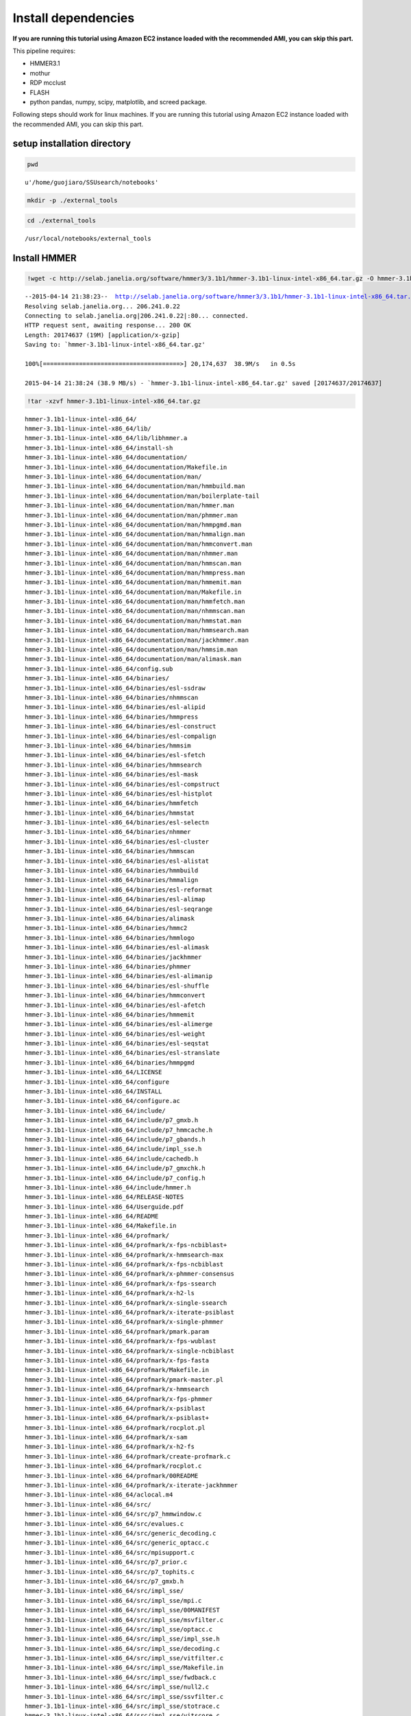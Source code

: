 
Install dependencies
====================

**If you are running this tutorial using Amazon EC2 instance loaded with
the recommended AMI, you can skip this part.**

This pipeline requires:

-  HMMER3.1
-  mothur
-  RDP mcclust
-  FLASH
-  python pandas, numpy, scipy, matplotlib, and screed package.

Following steps should work for linux machines. If you are running this
tutorial using Amazon EC2 instance loaded with the recommended AMI, you
can skip this part.

setup installation directory
~~~~~~~~~~~~~~~~~~~~~~~~~~~~

.. code:: python

    pwd



.. parsed-literal::

    u'/home/guojiaro/SSUsearch/notebooks'



.. code:: python

    mkdir -p ./external_tools
.. code:: python

    cd ./external_tools

.. parsed-literal::

    /usr/local/notebooks/external_tools


Install HMMER
~~~~~~~~~~~~~

.. code:: python

    !wget -c http://selab.janelia.org/software/hmmer3/3.1b1/hmmer-3.1b1-linux-intel-x86_64.tar.gz -O hmmer-3.1b1-linux-intel-x86_64.tar.gz

.. parsed-literal::

    --2015-04-14 21:38:23--  http://selab.janelia.org/software/hmmer3/3.1b1/hmmer-3.1b1-linux-intel-x86_64.tar.gz
    Resolving selab.janelia.org... 206.241.0.22
    Connecting to selab.janelia.org|206.241.0.22|:80... connected.
    HTTP request sent, awaiting response... 200 OK
    Length: 20174637 (19M) [application/x-gzip]
    Saving to: `hmmer-3.1b1-linux-intel-x86_64.tar.gz'
    
    100%[======================================>] 20,174,637  38.9M/s   in 0.5s    
    
    2015-04-14 21:38:24 (38.9 MB/s) - `hmmer-3.1b1-linux-intel-x86_64.tar.gz' saved [20174637/20174637]
    


.. code:: python

    !tar -xzvf hmmer-3.1b1-linux-intel-x86_64.tar.gz

.. parsed-literal::

    hmmer-3.1b1-linux-intel-x86_64/
    hmmer-3.1b1-linux-intel-x86_64/lib/
    hmmer-3.1b1-linux-intel-x86_64/lib/libhmmer.a
    hmmer-3.1b1-linux-intel-x86_64/install-sh
    hmmer-3.1b1-linux-intel-x86_64/documentation/
    hmmer-3.1b1-linux-intel-x86_64/documentation/Makefile.in
    hmmer-3.1b1-linux-intel-x86_64/documentation/man/
    hmmer-3.1b1-linux-intel-x86_64/documentation/man/hmmbuild.man
    hmmer-3.1b1-linux-intel-x86_64/documentation/man/boilerplate-tail
    hmmer-3.1b1-linux-intel-x86_64/documentation/man/hmmer.man
    hmmer-3.1b1-linux-intel-x86_64/documentation/man/phmmer.man
    hmmer-3.1b1-linux-intel-x86_64/documentation/man/hmmpgmd.man
    hmmer-3.1b1-linux-intel-x86_64/documentation/man/hmmalign.man
    hmmer-3.1b1-linux-intel-x86_64/documentation/man/hmmconvert.man
    hmmer-3.1b1-linux-intel-x86_64/documentation/man/nhmmer.man
    hmmer-3.1b1-linux-intel-x86_64/documentation/man/hmmscan.man
    hmmer-3.1b1-linux-intel-x86_64/documentation/man/hmmpress.man
    hmmer-3.1b1-linux-intel-x86_64/documentation/man/hmmemit.man
    hmmer-3.1b1-linux-intel-x86_64/documentation/man/Makefile.in
    hmmer-3.1b1-linux-intel-x86_64/documentation/man/hmmfetch.man
    hmmer-3.1b1-linux-intel-x86_64/documentation/man/nhmmscan.man
    hmmer-3.1b1-linux-intel-x86_64/documentation/man/hmmstat.man
    hmmer-3.1b1-linux-intel-x86_64/documentation/man/hmmsearch.man
    hmmer-3.1b1-linux-intel-x86_64/documentation/man/jackhmmer.man
    hmmer-3.1b1-linux-intel-x86_64/documentation/man/hmmsim.man
    hmmer-3.1b1-linux-intel-x86_64/documentation/man/alimask.man
    hmmer-3.1b1-linux-intel-x86_64/config.sub
    hmmer-3.1b1-linux-intel-x86_64/binaries/
    hmmer-3.1b1-linux-intel-x86_64/binaries/esl-ssdraw
    hmmer-3.1b1-linux-intel-x86_64/binaries/nhmmscan
    hmmer-3.1b1-linux-intel-x86_64/binaries/esl-alipid
    hmmer-3.1b1-linux-intel-x86_64/binaries/hmmpress
    hmmer-3.1b1-linux-intel-x86_64/binaries/esl-construct
    hmmer-3.1b1-linux-intel-x86_64/binaries/esl-compalign
    hmmer-3.1b1-linux-intel-x86_64/binaries/hmmsim
    hmmer-3.1b1-linux-intel-x86_64/binaries/esl-sfetch
    hmmer-3.1b1-linux-intel-x86_64/binaries/hmmsearch
    hmmer-3.1b1-linux-intel-x86_64/binaries/esl-mask
    hmmer-3.1b1-linux-intel-x86_64/binaries/esl-compstruct
    hmmer-3.1b1-linux-intel-x86_64/binaries/esl-histplot
    hmmer-3.1b1-linux-intel-x86_64/binaries/hmmfetch
    hmmer-3.1b1-linux-intel-x86_64/binaries/hmmstat
    hmmer-3.1b1-linux-intel-x86_64/binaries/esl-selectn
    hmmer-3.1b1-linux-intel-x86_64/binaries/nhmmer
    hmmer-3.1b1-linux-intel-x86_64/binaries/esl-cluster
    hmmer-3.1b1-linux-intel-x86_64/binaries/hmmscan
    hmmer-3.1b1-linux-intel-x86_64/binaries/esl-alistat
    hmmer-3.1b1-linux-intel-x86_64/binaries/hmmbuild
    hmmer-3.1b1-linux-intel-x86_64/binaries/hmmalign
    hmmer-3.1b1-linux-intel-x86_64/binaries/esl-reformat
    hmmer-3.1b1-linux-intel-x86_64/binaries/esl-alimap
    hmmer-3.1b1-linux-intel-x86_64/binaries/esl-seqrange
    hmmer-3.1b1-linux-intel-x86_64/binaries/alimask
    hmmer-3.1b1-linux-intel-x86_64/binaries/hmmc2
    hmmer-3.1b1-linux-intel-x86_64/binaries/hmmlogo
    hmmer-3.1b1-linux-intel-x86_64/binaries/esl-alimask
    hmmer-3.1b1-linux-intel-x86_64/binaries/jackhmmer
    hmmer-3.1b1-linux-intel-x86_64/binaries/phmmer
    hmmer-3.1b1-linux-intel-x86_64/binaries/esl-alimanip
    hmmer-3.1b1-linux-intel-x86_64/binaries/esl-shuffle
    hmmer-3.1b1-linux-intel-x86_64/binaries/hmmconvert
    hmmer-3.1b1-linux-intel-x86_64/binaries/esl-afetch
    hmmer-3.1b1-linux-intel-x86_64/binaries/hmmemit
    hmmer-3.1b1-linux-intel-x86_64/binaries/esl-alimerge
    hmmer-3.1b1-linux-intel-x86_64/binaries/esl-weight
    hmmer-3.1b1-linux-intel-x86_64/binaries/esl-seqstat
    hmmer-3.1b1-linux-intel-x86_64/binaries/esl-stranslate
    hmmer-3.1b1-linux-intel-x86_64/binaries/hmmpgmd
    hmmer-3.1b1-linux-intel-x86_64/LICENSE
    hmmer-3.1b1-linux-intel-x86_64/configure
    hmmer-3.1b1-linux-intel-x86_64/INSTALL
    hmmer-3.1b1-linux-intel-x86_64/configure.ac
    hmmer-3.1b1-linux-intel-x86_64/include/
    hmmer-3.1b1-linux-intel-x86_64/include/p7_gmxb.h
    hmmer-3.1b1-linux-intel-x86_64/include/p7_hmmcache.h
    hmmer-3.1b1-linux-intel-x86_64/include/p7_gbands.h
    hmmer-3.1b1-linux-intel-x86_64/include/impl_sse.h
    hmmer-3.1b1-linux-intel-x86_64/include/cachedb.h
    hmmer-3.1b1-linux-intel-x86_64/include/p7_gmxchk.h
    hmmer-3.1b1-linux-intel-x86_64/include/p7_config.h
    hmmer-3.1b1-linux-intel-x86_64/include/hmmer.h
    hmmer-3.1b1-linux-intel-x86_64/RELEASE-NOTES
    hmmer-3.1b1-linux-intel-x86_64/Userguide.pdf
    hmmer-3.1b1-linux-intel-x86_64/README
    hmmer-3.1b1-linux-intel-x86_64/Makefile.in
    hmmer-3.1b1-linux-intel-x86_64/profmark/
    hmmer-3.1b1-linux-intel-x86_64/profmark/x-fps-ncbiblast+
    hmmer-3.1b1-linux-intel-x86_64/profmark/x-hmmsearch-max
    hmmer-3.1b1-linux-intel-x86_64/profmark/x-fps-ncbiblast
    hmmer-3.1b1-linux-intel-x86_64/profmark/x-phmmer-consensus
    hmmer-3.1b1-linux-intel-x86_64/profmark/x-fps-ssearch
    hmmer-3.1b1-linux-intel-x86_64/profmark/x-h2-ls
    hmmer-3.1b1-linux-intel-x86_64/profmark/x-single-ssearch
    hmmer-3.1b1-linux-intel-x86_64/profmark/x-iterate-psiblast
    hmmer-3.1b1-linux-intel-x86_64/profmark/x-single-phmmer
    hmmer-3.1b1-linux-intel-x86_64/profmark/pmark.param
    hmmer-3.1b1-linux-intel-x86_64/profmark/x-fps-wublast
    hmmer-3.1b1-linux-intel-x86_64/profmark/x-single-ncbiblast
    hmmer-3.1b1-linux-intel-x86_64/profmark/x-fps-fasta
    hmmer-3.1b1-linux-intel-x86_64/profmark/Makefile.in
    hmmer-3.1b1-linux-intel-x86_64/profmark/pmark-master.pl
    hmmer-3.1b1-linux-intel-x86_64/profmark/x-hmmsearch
    hmmer-3.1b1-linux-intel-x86_64/profmark/x-fps-phmmer
    hmmer-3.1b1-linux-intel-x86_64/profmark/x-psiblast
    hmmer-3.1b1-linux-intel-x86_64/profmark/x-psiblast+
    hmmer-3.1b1-linux-intel-x86_64/profmark/rocplot.pl
    hmmer-3.1b1-linux-intel-x86_64/profmark/x-sam
    hmmer-3.1b1-linux-intel-x86_64/profmark/x-h2-fs
    hmmer-3.1b1-linux-intel-x86_64/profmark/create-profmark.c
    hmmer-3.1b1-linux-intel-x86_64/profmark/rocplot.c
    hmmer-3.1b1-linux-intel-x86_64/profmark/00README
    hmmer-3.1b1-linux-intel-x86_64/profmark/x-iterate-jackhmmer
    hmmer-3.1b1-linux-intel-x86_64/aclocal.m4
    hmmer-3.1b1-linux-intel-x86_64/src/
    hmmer-3.1b1-linux-intel-x86_64/src/p7_hmmwindow.c
    hmmer-3.1b1-linux-intel-x86_64/src/evalues.c
    hmmer-3.1b1-linux-intel-x86_64/src/generic_decoding.c
    hmmer-3.1b1-linux-intel-x86_64/src/generic_optacc.c
    hmmer-3.1b1-linux-intel-x86_64/src/mpisupport.c
    hmmer-3.1b1-linux-intel-x86_64/src/p7_prior.c
    hmmer-3.1b1-linux-intel-x86_64/src/p7_tophits.c
    hmmer-3.1b1-linux-intel-x86_64/src/p7_gmxb.h
    hmmer-3.1b1-linux-intel-x86_64/src/impl_sse/
    hmmer-3.1b1-linux-intel-x86_64/src/impl_sse/mpi.c
    hmmer-3.1b1-linux-intel-x86_64/src/impl_sse/00MANIFEST
    hmmer-3.1b1-linux-intel-x86_64/src/impl_sse/msvfilter.c
    hmmer-3.1b1-linux-intel-x86_64/src/impl_sse/optacc.c
    hmmer-3.1b1-linux-intel-x86_64/src/impl_sse/impl_sse.h
    hmmer-3.1b1-linux-intel-x86_64/src/impl_sse/decoding.c
    hmmer-3.1b1-linux-intel-x86_64/src/impl_sse/vitfilter.c
    hmmer-3.1b1-linux-intel-x86_64/src/impl_sse/Makefile.in
    hmmer-3.1b1-linux-intel-x86_64/src/impl_sse/fwdback.c
    hmmer-3.1b1-linux-intel-x86_64/src/impl_sse/null2.c
    hmmer-3.1b1-linux-intel-x86_64/src/impl_sse/ssvfilter.c
    hmmer-3.1b1-linux-intel-x86_64/src/impl_sse/stotrace.c
    hmmer-3.1b1-linux-intel-x86_64/src/impl_sse/vitscore.c
    hmmer-3.1b1-linux-intel-x86_64/src/impl_sse/p7_oprofile.c
    hmmer-3.1b1-linux-intel-x86_64/src/impl_sse/fbparsers.tex
    hmmer-3.1b1-linux-intel-x86_64/src/impl_sse/io.c
    hmmer-3.1b1-linux-intel-x86_64/src/impl_sse/p7_omx.ai
    hmmer-3.1b1-linux-intel-x86_64/src/impl_sse/p7_omx.c
    hmmer-3.1b1-linux-intel-x86_64/src/generic_vtrace.c
    hmmer-3.1b1-linux-intel-x86_64/src/nhmmer.c
    hmmer-3.1b1-linux-intel-x86_64/src/p7_spensemble.c
    hmmer-3.1b1-linux-intel-x86_64/src/p7_builder.c
    hmmer-3.1b1-linux-intel-x86_64/src/generic_viterbi.c
    hmmer-3.1b1-linux-intel-x86_64/src/p7_hmmcache.h
    hmmer-3.1b1-linux-intel-x86_64/src/hmmalign.c
    hmmer-3.1b1-linux-intel-x86_64/src/p7_gbands.h
    hmmer-3.1b1-linux-intel-x86_64/src/modelconfig.c
    hmmer-3.1b1-linux-intel-x86_64/src/p7_scoredata.c
    hmmer-3.1b1-linux-intel-x86_64/src/hmmdmstr.c
    hmmer-3.1b1-linux-intel-x86_64/src/generic_fwdback_rescaled.c
    hmmer-3.1b1-linux-intel-x86_64/src/jackhmmer.c
    hmmer-3.1b1-linux-intel-x86_64/src/phmmer.c
    hmmer-3.1b1-linux-intel-x86_64/src/p7_alidisplay.c
    hmmer-3.1b1-linux-intel-x86_64/src/generic_null2.c
    hmmer-3.1b1-linux-intel-x86_64/src/logsum.c
    hmmer-3.1b1-linux-intel-x86_64/src/p7_hmmcache.c
    hmmer-3.1b1-linux-intel-x86_64/src/p7_gmxchk.c
    hmmer-3.1b1-linux-intel-x86_64/src/impl_vmx/
    hmmer-3.1b1-linux-intel-x86_64/src/impl_vmx/mpi.c
    hmmer-3.1b1-linux-intel-x86_64/src/impl_vmx/00MANIFEST
    hmmer-3.1b1-linux-intel-x86_64/src/impl_vmx/impl_vmx.h
    hmmer-3.1b1-linux-intel-x86_64/src/impl_vmx/msvfilter.c
    hmmer-3.1b1-linux-intel-x86_64/src/impl_vmx/optacc.c
    hmmer-3.1b1-linux-intel-x86_64/src/impl_vmx/decoding.c
    hmmer-3.1b1-linux-intel-x86_64/src/impl_vmx/vitfilter.c
    hmmer-3.1b1-linux-intel-x86_64/src/impl_vmx/Makefile.in
    hmmer-3.1b1-linux-intel-x86_64/src/impl_vmx/fwdback.c
    hmmer-3.1b1-linux-intel-x86_64/src/impl_vmx/null2.c
    hmmer-3.1b1-linux-intel-x86_64/src/impl_vmx/stotrace.c
    hmmer-3.1b1-linux-intel-x86_64/src/impl_vmx/vitscore.c
    hmmer-3.1b1-linux-intel-x86_64/src/impl_vmx/p7_oprofile.c
    hmmer-3.1b1-linux-intel-x86_64/src/impl_vmx/io.c
    hmmer-3.1b1-linux-intel-x86_64/src/impl_vmx/p7_omx.c
    hmmer-3.1b1-linux-intel-x86_64/src/p7_hmm.c
    hmmer-3.1b1-linux-intel-x86_64/src/hmmscan.c
    hmmer-3.1b1-linux-intel-x86_64/src/cachedb.h
    hmmer-3.1b1-linux-intel-x86_64/src/hmmdutils.c
    hmmer-3.1b1-linux-intel-x86_64/src/p7_gmxchk.h
    hmmer-3.1b1-linux-intel-x86_64/src/seqmodel.c
    hmmer-3.1b1-linux-intel-x86_64/src/itest_brute.c
    hmmer-3.1b1-linux-intel-x86_64/src/hmmer.c
    hmmer-3.1b1-linux-intel-x86_64/src/p7_null3.c
    hmmer-3.1b1-linux-intel-x86_64/src/nhmmscan.c
    hmmer-3.1b1-linux-intel-x86_64/src/generic_fwdback.c
    hmmer-3.1b1-linux-intel-x86_64/src/generic_fwdback_banded.c
    hmmer-3.1b1-linux-intel-x86_64/src/p7_gmx.c
    hmmer-3.1b1-linux-intel-x86_64/src/Makefile.in
    hmmer-3.1b1-linux-intel-x86_64/src/hmmsim.c
    hmmer-3.1b1-linux-intel-x86_64/src/hmmpress.itest.pl
    hmmer-3.1b1-linux-intel-x86_64/src/hmmconvert.c
    hmmer-3.1b1-linux-intel-x86_64/src/modelstats.c
    hmmer-3.1b1-linux-intel-x86_64/src/hmmstat.c
    hmmer-3.1b1-linux-intel-x86_64/src/p7_domaindef.c
    hmmer-3.1b1-linux-intel-x86_64/src/errors.c
    hmmer-3.1b1-linux-intel-x86_64/src/eweight.c
    hmmer-3.1b1-linux-intel-x86_64/src/hmmbuild.c
    hmmer-3.1b1-linux-intel-x86_64/src/generic_msv.c
    hmmer-3.1b1-linux-intel-x86_64/src/p7_gbands.c
    hmmer-3.1b1-linux-intel-x86_64/src/hmmc2.c
    hmmer-3.1b1-linux-intel-x86_64/src/alimask.c
    hmmer-3.1b1-linux-intel-x86_64/src/p7_profile.c
    hmmer-3.1b1-linux-intel-x86_64/src/generic_fwdback_chk.c
    hmmer-3.1b1-linux-intel-x86_64/src/hmmsearch.c
    hmmer-3.1b1-linux-intel-x86_64/src/p7_gmxb.c
    hmmer-3.1b1-linux-intel-x86_64/src/impl_dummy/
    hmmer-3.1b1-linux-intel-x86_64/src/impl_dummy/mpi.c
    hmmer-3.1b1-linux-intel-x86_64/src/impl_dummy/impl_dummy.h
    hmmer-3.1b1-linux-intel-x86_64/src/impl_dummy/msvfilter.c
    hmmer-3.1b1-linux-intel-x86_64/src/impl_dummy/optacc.c
    hmmer-3.1b1-linux-intel-x86_64/src/impl_dummy/decoding.c
    hmmer-3.1b1-linux-intel-x86_64/src/impl_dummy/vitfilter.c
    hmmer-3.1b1-linux-intel-x86_64/src/impl_dummy/Makefile.in
    hmmer-3.1b1-linux-intel-x86_64/src/impl_dummy/fwdback.c
    hmmer-3.1b1-linux-intel-x86_64/src/impl_dummy/null2.c
    hmmer-3.1b1-linux-intel-x86_64/src/impl_dummy/stotrace.c
    hmmer-3.1b1-linux-intel-x86_64/src/impl_dummy/vitscore.c
    hmmer-3.1b1-linux-intel-x86_64/src/impl_dummy/p7_oprofile.c
    hmmer-3.1b1-linux-intel-x86_64/src/impl_dummy/io.c
    hmmer-3.1b1-linux-intel-x86_64/src/impl_dummy/p7_omx.c
    hmmer-3.1b1-linux-intel-x86_64/src/hmmpgmd_client_example.pl
    hmmer-3.1b1-linux-intel-x86_64/src/hmmlogo.c
    hmmer-3.1b1-linux-intel-x86_64/src/p7_pipeline.c
    hmmer-3.1b1-linux-intel-x86_64/src/hmmpress.c
    hmmer-3.1b1-linux-intel-x86_64/src/tracealign.c
    hmmer-3.1b1-linux-intel-x86_64/src/h2_io.c
    hmmer-3.1b1-linux-intel-x86_64/src/hmmfetch.c
    hmmer-3.1b1-linux-intel-x86_64/src/hmmdwrkr.c
    hmmer-3.1b1-linux-intel-x86_64/src/hmmpgmd.c
    hmmer-3.1b1-linux-intel-x86_64/src/p7_trace.c
    hmmer-3.1b1-linux-intel-x86_64/src/p7_config.h.in
    hmmer-3.1b1-linux-intel-x86_64/src/heatmap.c
    hmmer-3.1b1-linux-intel-x86_64/src/p7_bg.c
    hmmer-3.1b1-linux-intel-x86_64/src/hmmemit.c
    hmmer-3.1b1-linux-intel-x86_64/src/generic_stotrace.c
    hmmer-3.1b1-linux-intel-x86_64/src/hmmpgmd.h
    hmmer-3.1b1-linux-intel-x86_64/src/cachedb.c
    hmmer-3.1b1-linux-intel-x86_64/src/hmmer.h
    hmmer-3.1b1-linux-intel-x86_64/src/build.c
    hmmer-3.1b1-linux-intel-x86_64/src/emit.c
    hmmer-3.1b1-linux-intel-x86_64/src/hmmpgmd2msa.c
    hmmer-3.1b1-linux-intel-x86_64/src/p7_hmmfile.c
    hmmer-3.1b1-linux-intel-x86_64/share/
    hmmer-3.1b1-linux-intel-x86_64/share/doc/
    hmmer-3.1b1-linux-intel-x86_64/share/doc/hmmer/
    hmmer-3.1b1-linux-intel-x86_64/share/man/
    hmmer-3.1b1-linux-intel-x86_64/share/man/man1/
    hmmer-3.1b1-linux-intel-x86_64/share/man/man1/phmmer.1
    hmmer-3.1b1-linux-intel-x86_64/share/man/man1/jackhmmer.1
    hmmer-3.1b1-linux-intel-x86_64/share/man/man1/hmmsim.1
    hmmer-3.1b1-linux-intel-x86_64/share/man/man1/hmmemit.1
    hmmer-3.1b1-linux-intel-x86_64/share/man/man1/hmmscan.1
    hmmer-3.1b1-linux-intel-x86_64/share/man/man1/hmmalign.1
    hmmer-3.1b1-linux-intel-x86_64/share/man/man1/hmmfetch.1
    hmmer-3.1b1-linux-intel-x86_64/share/man/man1/hmmer.1
    hmmer-3.1b1-linux-intel-x86_64/share/man/man1/hmmpgmd.1
    hmmer-3.1b1-linux-intel-x86_64/share/man/man1/hmmconvert.1
    hmmer-3.1b1-linux-intel-x86_64/share/man/man1/nhmmscan.1
    hmmer-3.1b1-linux-intel-x86_64/share/man/man1/hmmsearch.1
    hmmer-3.1b1-linux-intel-x86_64/share/man/man1/hmmpress.1
    hmmer-3.1b1-linux-intel-x86_64/share/man/man1/alimask.1
    hmmer-3.1b1-linux-intel-x86_64/share/man/man1/hmmbuild.1
    hmmer-3.1b1-linux-intel-x86_64/share/man/man1/nhmmer.1
    hmmer-3.1b1-linux-intel-x86_64/share/man/man1/hmmstat.1
    hmmer-3.1b1-linux-intel-x86_64/testsuite/
    hmmer-3.1b1-linux-intel-x86_64/testsuite/i17-stdin.pl
    hmmer-3.1b1-linux-intel-x86_64/testsuite/ecori.fa
    hmmer-3.1b1-linux-intel-x86_64/testsuite/i15-hmmconvert.pl
    hmmer-3.1b1-linux-intel-x86_64/testsuite/i6-hmmalign-mapali.pl
    hmmer-3.1b1-linux-intel-x86_64/testsuite/20aa-alitest.fa
    hmmer-3.1b1-linux-intel-x86_64/testsuite/Patched.hmm
    hmmer-3.1b1-linux-intel-x86_64/testsuite/i5-hmmbuild-naming.pl
    hmmer-3.1b1-linux-intel-x86_64/testsuite/Patched.sto
    hmmer-3.1b1-linux-intel-x86_64/testsuite/RRM_1.sto
    hmmer-3.1b1-linux-intel-x86_64/testsuite/Caudal_act.hmm
    hmmer-3.1b1-linux-intel-x86_64/testsuite/M1.sto
    hmmer-3.1b1-linux-intel-x86_64/testsuite/Caudal_act.sto
    hmmer-3.1b1-linux-intel-x86_64/testsuite/RRM_1.hmm
    hmmer-3.1b1-linux-intel-x86_64/testsuite/h3.pm
    hmmer-3.1b1-linux-intel-x86_64/testsuite/minifam
    hmmer-3.1b1-linux-intel-x86_64/testsuite/i14-hmmemit-consensus.pl
    hmmer-3.1b1-linux-intel-x86_64/testsuite/XYPPX.sto
    hmmer-3.1b1-linux-intel-x86_64/testsuite/PSE.hmm
    hmmer-3.1b1-linux-intel-x86_64/testsuite/XYPPX.hmm
    hmmer-3.1b1-linux-intel-x86_64/testsuite/i16-build-allins.pl
    hmmer-3.1b1-linux-intel-x86_64/testsuite/i2-search-variation.sh
    hmmer-3.1b1-linux-intel-x86_64/testsuite/i11-hmmalign-mapali.pl
    hmmer-3.1b1-linux-intel-x86_64/testsuite/i1-build-variation.sh
    hmmer-3.1b1-linux-intel-x86_64/testsuite/test-make.pl
    hmmer-3.1b1-linux-intel-x86_64/testsuite/Makefile.in
    hmmer-3.1b1-linux-intel-x86_64/testsuite/i20-fmindex-core.pl
    hmmer-3.1b1-linux-intel-x86_64/testsuite/i3-seqsearch-variation.sh
    hmmer-3.1b1-linux-intel-x86_64/testsuite/PSE.sto
    hmmer-3.1b1-linux-intel-x86_64/testsuite/i9-optional-annotation.pl
    hmmer-3.1b1-linux-intel-x86_64/testsuite/i4-zerolength-seqs.sh
    hmmer-3.1b1-linux-intel-x86_64/testsuite/testsuite.sqc
    hmmer-3.1b1-linux-intel-x86_64/testsuite/SMC_N.sto
    hmmer-3.1b1-linux-intel-x86_64/testsuite/i12-delete-corruption.pl
    hmmer-3.1b1-linux-intel-x86_64/testsuite/rndseq400-10.fa
    hmmer-3.1b1-linux-intel-x86_64/testsuite/i18-nhmmer-generic.pl
    hmmer-3.1b1-linux-intel-x86_64/testsuite/PAX8_HUMAN
    hmmer-3.1b1-linux-intel-x86_64/testsuite/i19-hmmpgmd-ga.pl
    hmmer-3.1b1-linux-intel-x86_64/testsuite/3box.hmm
    hmmer-3.1b1-linux-intel-x86_64/testsuite/20aa.hmm
    hmmer-3.1b1-linux-intel-x86_64/testsuite/M1.hmm
    hmmer-3.1b1-linux-intel-x86_64/testsuite/ecori.hmm
    hmmer-3.1b1-linux-intel-x86_64/testsuite/i8-nonresidues.pl
    hmmer-3.1b1-linux-intel-x86_64/testsuite/20aa.sto
    hmmer-3.1b1-linux-intel-x86_64/testsuite/SMC_N.hmm
    hmmer-3.1b1-linux-intel-x86_64/testsuite/i10-duplicate-names.pl
    hmmer-3.1b1-linux-intel-x86_64/testsuite/LuxC.sto
    hmmer-3.1b1-linux-intel-x86_64/testsuite/ecori.sto
    hmmer-3.1b1-linux-intel-x86_64/testsuite/i7-hmmbuild-fragments.pl
    hmmer-3.1b1-linux-intel-x86_64/testsuite/LuxC.hmm
    hmmer-3.1b1-linux-intel-x86_64/testsuite/i13-msa-integrity.pl
    hmmer-3.1b1-linux-intel-x86_64/testsuite/3box.sto
    hmmer-3.1b1-linux-intel-x86_64/easel/
    hmmer-3.1b1-linux-intel-x86_64/easel/esl_msa.h
    hmmer-3.1b1-linux-intel-x86_64/easel/esl_stretchexp.c
    hmmer-3.1b1-linux-intel-x86_64/easel/install-sh
    hmmer-3.1b1-linux-intel-x86_64/easel/esl_mpi.tex
    hmmer-3.1b1-linux-intel-x86_64/easel/esl_stats.h
    hmmer-3.1b1-linux-intel-x86_64/easel/esl_msacluster.h
    hmmer-3.1b1-linux-intel-x86_64/easel/esl_cluster.h
    hmmer-3.1b1-linux-intel-x86_64/easel/esl_paml.c
    hmmer-3.1b1-linux-intel-x86_64/easel/esl_tree.c
    hmmer-3.1b1-linux-intel-x86_64/easel/esl_msafile_selex.h
    hmmer-3.1b1-linux-intel-x86_64/easel/config.sub
    hmmer-3.1b1-linux-intel-x86_64/easel/esl_msafile_selex.c
    hmmer-3.1b1-linux-intel-x86_64/easel/interface_gsl.h
    hmmer-3.1b1-linux-intel-x86_64/easel/esl_msafile_stockholm.c
    hmmer-3.1b1-linux-intel-x86_64/easel/esl_gumbel.h
    hmmer-3.1b1-linux-intel-x86_64/easel/esl_rootfinder.c
    hmmer-3.1b1-linux-intel-x86_64/easel/esl_config.h.in
    hmmer-3.1b1-linux-intel-x86_64/easel/esl_sqio_ascii.h
    hmmer-3.1b1-linux-intel-x86_64/easel/interface_lapack.h
    hmmer-3.1b1-linux-intel-x86_64/easel/LICENSE
    hmmer-3.1b1-linux-intel-x86_64/easel/esl_sqio.c
    hmmer-3.1b1-linux-intel-x86_64/easel/esl_stack.c
    hmmer-3.1b1-linux-intel-x86_64/easel/esl_normal.c
    hmmer-3.1b1-linux-intel-x86_64/easel/esl_gumbel.c
    hmmer-3.1b1-linux-intel-x86_64/easel/esl_stats.tex
    hmmer-3.1b1-linux-intel-x86_64/easel/esl_translate.h
    hmmer-3.1b1-linux-intel-x86_64/easel/esl_ssi.h
    hmmer-3.1b1-linux-intel-x86_64/easel/miniapps/
    hmmer-3.1b1-linux-intel-x86_64/easel/miniapps/esl-weight.man
    hmmer-3.1b1-linux-intel-x86_64/easel/miniapps/esl-reformat.man
    hmmer-3.1b1-linux-intel-x86_64/easel/miniapps/esl-stranslate.c
    hmmer-3.1b1-linux-intel-x86_64/easel/miniapps/esl-seqstat.c
    hmmer-3.1b1-linux-intel-x86_64/easel/miniapps/esl-alimask.man
    hmmer-3.1b1-linux-intel-x86_64/easel/miniapps/esl-seqrange.man
    hmmer-3.1b1-linux-intel-x86_64/easel/miniapps/esl-mask.man
    hmmer-3.1b1-linux-intel-x86_64/easel/miniapps/esl-alimap.itest.pl
    hmmer-3.1b1-linux-intel-x86_64/easel/miniapps/esl-seqrange.c
    hmmer-3.1b1-linux-intel-x86_64/easel/miniapps/esl-cluster.c
    hmmer-3.1b1-linux-intel-x86_64/easel/miniapps/esl-compstruct.man
    hmmer-3.1b1-linux-intel-x86_64/easel/miniapps/esl-afetch.itest.pl
    hmmer-3.1b1-linux-intel-x86_64/easel/miniapps/esl-compalign.man
    hmmer-3.1b1-linux-intel-x86_64/easel/miniapps/esl-alimap.man
    hmmer-3.1b1-linux-intel-x86_64/easel/miniapps/esl-alipid.man
    hmmer-3.1b1-linux-intel-x86_64/easel/miniapps/esl-seqrange.itest.pl
    hmmer-3.1b1-linux-intel-x86_64/easel/miniapps/esl-alipid.c
    hmmer-3.1b1-linux-intel-x86_64/easel/miniapps/esl-alimanip.itest.pl
    hmmer-3.1b1-linux-intel-x86_64/easel/miniapps/esl-construct.c
    hmmer-3.1b1-linux-intel-x86_64/easel/miniapps/esl-seqstat.man
    hmmer-3.1b1-linux-intel-x86_64/easel/miniapps/esl-alimask.itest.pl
    hmmer-3.1b1-linux-intel-x86_64/easel/miniapps/esl-alimanip.c
    hmmer-3.1b1-linux-intel-x86_64/easel/miniapps/esl-alimerge.c
    hmmer-3.1b1-linux-intel-x86_64/easel/miniapps/esl-selectn.c
    hmmer-3.1b1-linux-intel-x86_64/easel/miniapps/esl-shuffle.itest.pl
    hmmer-3.1b1-linux-intel-x86_64/easel/miniapps/esl-shuffle.man
    hmmer-3.1b1-linux-intel-x86_64/easel/miniapps/esl-histplot.man
    hmmer-3.1b1-linux-intel-x86_64/easel/miniapps/esl-mask.c
    hmmer-3.1b1-linux-intel-x86_64/easel/miniapps/esl-compalign.c
    hmmer-3.1b1-linux-intel-x86_64/easel/miniapps/esl-afetch.c
    hmmer-3.1b1-linux-intel-x86_64/easel/miniapps/esl-sfetch.c
    hmmer-3.1b1-linux-intel-x86_64/easel/miniapps/esl-sfetch.man
    hmmer-3.1b1-linux-intel-x86_64/easel/miniapps/Makefile.in
    hmmer-3.1b1-linux-intel-x86_64/easel/miniapps/esl-ssdraw.c
    hmmer-3.1b1-linux-intel-x86_64/easel/miniapps/esl-ssdraw.itest.pl
    hmmer-3.1b1-linux-intel-x86_64/easel/miniapps/esl-construct.man
    hmmer-3.1b1-linux-intel-x86_64/easel/miniapps/esl-construct.itest.pl
    hmmer-3.1b1-linux-intel-x86_64/easel/miniapps/esl-histplot.c
    hmmer-3.1b1-linux-intel-x86_64/easel/miniapps/esl-compstruct.c
    hmmer-3.1b1-linux-intel-x86_64/easel/miniapps/esl-reformat.c
    hmmer-3.1b1-linux-intel-x86_64/easel/miniapps/esl-mask.itest.pl
    hmmer-3.1b1-linux-intel-x86_64/easel/miniapps/esl-alimap.c
    hmmer-3.1b1-linux-intel-x86_64/easel/miniapps/esl-shuffle.c
    hmmer-3.1b1-linux-intel-x86_64/easel/miniapps/esl-alistat.man
    hmmer-3.1b1-linux-intel-x86_64/easel/miniapps/esl-alistat.c
    hmmer-3.1b1-linux-intel-x86_64/easel/miniapps/esl-alimerge.man
    hmmer-3.1b1-linux-intel-x86_64/easel/miniapps/esl-alimask.c
    hmmer-3.1b1-linux-intel-x86_64/easel/miniapps/esl-weight.c
    hmmer-3.1b1-linux-intel-x86_64/easel/miniapps/esl-alistat.itest.pl
    hmmer-3.1b1-linux-intel-x86_64/easel/miniapps/esl-afetch.man
    hmmer-3.1b1-linux-intel-x86_64/easel/miniapps/esl-compalign.itest.pl
    hmmer-3.1b1-linux-intel-x86_64/easel/miniapps/esl-selectn.man
    hmmer-3.1b1-linux-intel-x86_64/easel/miniapps/esl-ssdraw.man
    hmmer-3.1b1-linux-intel-x86_64/easel/miniapps/esl-alimerge.itest.pl
    hmmer-3.1b1-linux-intel-x86_64/easel/miniapps/esl-alimanip.man
    hmmer-3.1b1-linux-intel-x86_64/easel/esl_scorematrix.h
    hmmer-3.1b1-linux-intel-x86_64/easel/esl_sqio.tex
    hmmer-3.1b1-linux-intel-x86_64/easel/esl_keyhash.c
    hmmer-3.1b1-linux-intel-x86_64/easel/esl_mpi.c
    hmmer-3.1b1-linux-intel-x86_64/easel/esl_composition.c
    hmmer-3.1b1-linux-intel-x86_64/easel/esl_minimizer.c
    hmmer-3.1b1-linux-intel-x86_64/easel/esl_getopts.tex
    hmmer-3.1b1-linux-intel-x86_64/easel/esl_recorder.c
    hmmer-3.1b1-linux-intel-x86_64/easel/esl_stopwatch.c
    hmmer-3.1b1-linux-intel-x86_64/easel/esl_stack.tex
    hmmer-3.1b1-linux-intel-x86_64/easel/esl_msacluster.tex
    hmmer-3.1b1-linux-intel-x86_64/easel/esl_random.h
    hmmer-3.1b1-linux-intel-x86_64/easel/esl_cluster.c
    hmmer-3.1b1-linux-intel-x86_64/easel/esl_buffer.tex
    hmmer-3.1b1-linux-intel-x86_64/easel/esl_msashuffle.h
    hmmer-3.1b1-linux-intel-x86_64/easel/esl_regexp.tex
    hmmer-3.1b1-linux-intel-x86_64/easel/LICENSE.sh.in
    hmmer-3.1b1-linux-intel-x86_64/easel/configure
    hmmer-3.1b1-linux-intel-x86_64/easel/devkit/
    hmmer-3.1b1-linux-intel-x86_64/easel/devkit/man2optlist
    hmmer-3.1b1-linux-intel-x86_64/easel/devkit/sedition
    hmmer-3.1b1-linux-intel-x86_64/easel/devkit/cexcerpt.man
    hmmer-3.1b1-linux-intel-x86_64/easel/devkit/ctags-fix
    hmmer-3.1b1-linux-intel-x86_64/easel/devkit/rmanprocess.pl
    hmmer-3.1b1-linux-intel-x86_64/easel/devkit/esl-dependencies
    hmmer-3.1b1-linux-intel-x86_64/easel/devkit/sqc
    hmmer-3.1b1-linux-intel-x86_64/easel/devkit/cexcerpt
    hmmer-3.1b1-linux-intel-x86_64/easel/devkit/c2optlist
    hmmer-3.1b1-linux-intel-x86_64/easel/devkit/sedition-pp
    hmmer-3.1b1-linux-intel-x86_64/easel/devkit/autodoc
    hmmer-3.1b1-linux-intel-x86_64/easel/devkit/00README
    hmmer-3.1b1-linux-intel-x86_64/easel/INSTALL
    hmmer-3.1b1-linux-intel-x86_64/easel/esl_stretchexp.tex
    hmmer-3.1b1-linux-intel-x86_64/easel/esl_getopts.c
    hmmer-3.1b1-linux-intel-x86_64/easel/esl_minimizer.h
    hmmer-3.1b1-linux-intel-x86_64/easel/esl_stopwatch.h
    hmmer-3.1b1-linux-intel-x86_64/easel/esl_msaweight.tex
    hmmer-3.1b1-linux-intel-x86_64/easel/esl_hyperexp.h
    hmmer-3.1b1-linux-intel-x86_64/easel/configure.ac
    hmmer-3.1b1-linux-intel-x86_64/easel/esl_random.tex
    hmmer-3.1b1-linux-intel-x86_64/easel/esl_alphabet.c
    hmmer-3.1b1-linux-intel-x86_64/easel/esl_randomseq.h
    hmmer-3.1b1-linux-intel-x86_64/easel/esl_mem.h
    hmmer-3.1b1-linux-intel-x86_64/easel/esl_tree.tex
    hmmer-3.1b1-linux-intel-x86_64/easel/esl_random.c
    hmmer-3.1b1-linux-intel-x86_64/easel/BUGTRAX
    hmmer-3.1b1-linux-intel-x86_64/easel/esl_msafile_afa.c
    hmmer-3.1b1-linux-intel-x86_64/easel/esl_vectorops.h
    hmmer-3.1b1-linux-intel-x86_64/easel/esl_randomseq.tex
    hmmer-3.1b1-linux-intel-x86_64/easel/esl_buffer.c
    hmmer-3.1b1-linux-intel-x86_64/easel/esl_fileparser.c
    hmmer-3.1b1-linux-intel-x86_64/easel/esl_msafile_psiblast.c
    hmmer-3.1b1-linux-intel-x86_64/easel/esl_paml.h
    hmmer-3.1b1-linux-intel-x86_64/easel/esl_histogram.tex
    hmmer-3.1b1-linux-intel-x86_64/easel/esl_dirichlet.c
    hmmer-3.1b1-linux-intel-x86_64/easel/esl_sq.c
    hmmer-3.1b1-linux-intel-x86_64/easel/esl_histogram.h
    hmmer-3.1b1-linux-intel-x86_64/easel/esl_msafile_stockholm.h
    hmmer-3.1b1-linux-intel-x86_64/easel/esl_msafile_psiblast.h
    hmmer-3.1b1-linux-intel-x86_64/easel/esl_threads.c
    hmmer-3.1b1-linux-intel-x86_64/easel/esl_vmx.c
    hmmer-3.1b1-linux-intel-x86_64/easel/esl_distance.tex
    hmmer-3.1b1-linux-intel-x86_64/easel/esl_weibull.c
    hmmer-3.1b1-linux-intel-x86_64/easel/esl_workqueue.c
    hmmer-3.1b1-linux-intel-x86_64/easel/esl_gev.c
    hmmer-3.1b1-linux-intel-x86_64/easel/esl_buffer.h
    hmmer-3.1b1-linux-intel-x86_64/easel/esl_translate.c
    hmmer-3.1b1-linux-intel-x86_64/easel/esl_msafile.h
    hmmer-3.1b1-linux-intel-x86_64/easel/esl_swat.tex
    hmmer-3.1b1-linux-intel-x86_64/easel/esl_hmm.h
    hmmer-3.1b1-linux-intel-x86_64/easel/esl_msafile2.h
    hmmer-3.1b1-linux-intel-x86_64/easel/esl_recorder.h
    hmmer-3.1b1-linux-intel-x86_64/easel/esl_getopts.h
    hmmer-3.1b1-linux-intel-x86_64/easel/esl_regexp.h
    hmmer-3.1b1-linux-intel-x86_64/easel/esl_stats.c
    hmmer-3.1b1-linux-intel-x86_64/easel/interface_gsl.c
    hmmer-3.1b1-linux-intel-x86_64/easel/easel.tex
    hmmer-3.1b1-linux-intel-x86_64/easel/esl_hyperexp.tex
    hmmer-3.1b1-linux-intel-x86_64/easel/esl_dmatrix.tex
    hmmer-3.1b1-linux-intel-x86_64/easel/Makefile.in
    hmmer-3.1b1-linux-intel-x86_64/easel/esl_wuss.c
    hmmer-3.1b1-linux-intel-x86_64/easel/esl_msaweight.c
    hmmer-3.1b1-linux-intel-x86_64/easel/esl_msafile_a2m.c
    hmmer-3.1b1-linux-intel-x86_64/easel/esl_randomseq.c
    hmmer-3.1b1-linux-intel-x86_64/easel/aclocal.m4
    hmmer-3.1b1-linux-intel-x86_64/easel/esl_vectorops.c
    hmmer-3.1b1-linux-intel-x86_64/easel/esl_gumbel.tex
    hmmer-3.1b1-linux-intel-x86_64/easel/esl_fileparser.h
    hmmer-3.1b1-linux-intel-x86_64/easel/esl_workqueue.h
    hmmer-3.1b1-linux-intel-x86_64/easel/esl_msafile_phylip.c
    hmmer-3.1b1-linux-intel-x86_64/easel/esl_sse.tex
    hmmer-3.1b1-linux-intel-x86_64/easel/esl_hyperexp.c
    hmmer-3.1b1-linux-intel-x86_64/easel/esl_msacluster.c
    hmmer-3.1b1-linux-intel-x86_64/easel/esl_msafile_phylip.h
    hmmer-3.1b1-linux-intel-x86_64/easel/esl_normal.h
    hmmer-3.1b1-linux-intel-x86_64/easel/esl_sq.tex
    hmmer-3.1b1-linux-intel-x86_64/easel/esl_msafile_afa.h
    hmmer-3.1b1-linux-intel-x86_64/easel/esl_gamma.h
    hmmer-3.1b1-linux-intel-x86_64/easel/esl_cluster.tex
    hmmer-3.1b1-linux-intel-x86_64/easel/esl_paml.tex
    hmmer-3.1b1-linux-intel-x86_64/easel/esl_dmatrix.c
    hmmer-3.1b1-linux-intel-x86_64/easel/esl_sq.h
    hmmer-3.1b1-linux-intel-x86_64/easel/esl_wuss.tex
    hmmer-3.1b1-linux-intel-x86_64/easel/esl_sqio.h
    hmmer-3.1b1-linux-intel-x86_64/easel/esl_distance.h
    hmmer-3.1b1-linux-intel-x86_64/easel/esl_sqio_ncbi.h
    hmmer-3.1b1-linux-intel-x86_64/easel/esl_swat.c
    hmmer-3.1b1-linux-intel-x86_64/easel/esl_dirichlet.tex
    hmmer-3.1b1-linux-intel-x86_64/easel/esl_gamma.c
    hmmer-3.1b1-linux-intel-x86_64/easel/esl_exponential.h
    hmmer-3.1b1-linux-intel-x86_64/easel/esl_msashuffle.c
    hmmer-3.1b1-linux-intel-x86_64/easel/easel.c
    hmmer-3.1b1-linux-intel-x86_64/easel/esl_wuss.h
    hmmer-3.1b1-linux-intel-x86_64/easel/esl_alphabet.tex
    hmmer-3.1b1-linux-intel-x86_64/easel/esl_msafile_a2m.h
    hmmer-3.1b1-linux-intel-x86_64/easel/esl_mixgev.c
    hmmer-3.1b1-linux-intel-x86_64/easel/esl_regexp.c
    hmmer-3.1b1-linux-intel-x86_64/easel/esl_fileparser.tex
    hmmer-3.1b1-linux-intel-x86_64/easel/esl_stack.h
    hmmer-3.1b1-linux-intel-x86_64/easel/esl_scorematrix.c
    hmmer-3.1b1-linux-intel-x86_64/easel/esl_gamma.tex
    hmmer-3.1b1-linux-intel-x86_64/easel/esl_msafile2.c
    hmmer-3.1b1-linux-intel-x86_64/easel/esl_alphabet.h
    hmmer-3.1b1-linux-intel-x86_64/easel/esl_exponential.c
    hmmer-3.1b1-linux-intel-x86_64/easel/esl_msa_testfiles/
    hmmer-3.1b1-linux-intel-x86_64/easel/esl_msa_testfiles/selex/
    hmmer-3.1b1-linux-intel-x86_64/easel/esl_msa_testfiles/selex/selex.bad.11
    hmmer-3.1b1-linux-intel-x86_64/easel/esl_msa_testfiles/selex/00MANIFEST
    hmmer-3.1b1-linux-intel-x86_64/easel/esl_msa_testfiles/selex/selex.bad.12
    hmmer-3.1b1-linux-intel-x86_64/easel/esl_msa_testfiles/selex/selex.good.1
    hmmer-3.1b1-linux-intel-x86_64/easel/esl_msa_testfiles/selex/selex.bad.14
    hmmer-3.1b1-linux-intel-x86_64/easel/esl_msa_testfiles/selex/selex.bad.10
    hmmer-3.1b1-linux-intel-x86_64/easel/esl_msa_testfiles/selex/selex.bad.2
    hmmer-3.1b1-linux-intel-x86_64/easel/esl_msa_testfiles/selex/selex.good.2
    hmmer-3.1b1-linux-intel-x86_64/easel/esl_msa_testfiles/selex/selex.bad.9
    hmmer-3.1b1-linux-intel-x86_64/easel/esl_msa_testfiles/selex/selex.bad.5
    hmmer-3.1b1-linux-intel-x86_64/easel/esl_msa_testfiles/selex/selex.bad.6
    hmmer-3.1b1-linux-intel-x86_64/easel/esl_msa_testfiles/selex/selex.bad.7
    hmmer-3.1b1-linux-intel-x86_64/easel/esl_msa_testfiles/selex/selex.bad.1
    hmmer-3.1b1-linux-intel-x86_64/easel/esl_msa_testfiles/selex/selex.bad.3
    hmmer-3.1b1-linux-intel-x86_64/easel/esl_msa_testfiles/selex/selex.good.3
    hmmer-3.1b1-linux-intel-x86_64/easel/esl_msa_testfiles/selex/selex.bad.4
    hmmer-3.1b1-linux-intel-x86_64/easel/esl_msa_testfiles/selex/selex.bad.8
    hmmer-3.1b1-linux-intel-x86_64/easel/esl_msa_testfiles/selex/selex.bad.13
    hmmer-3.1b1-linux-intel-x86_64/easel/esl_rootfinder.h
    hmmer-3.1b1-linux-intel-x86_64/easel/testsuite/
    hmmer-3.1b1-linux-intel-x86_64/easel/testsuite/driver_report.pl
    hmmer-3.1b1-linux-intel-x86_64/easel/testsuite/e2.sh
    hmmer-3.1b1-linux-intel-x86_64/easel/testsuite/valgrind_report.pl
    hmmer-3.1b1-linux-intel-x86_64/easel/testsuite/coverage_report.pl
    hmmer-3.1b1-linux-intel-x86_64/easel/testsuite/trna-5.stk
    hmmer-3.1b1-linux-intel-x86_64/easel/testsuite/i3-blank-gf.pl
    hmmer-3.1b1-linux-intel-x86_64/easel/testsuite/Makefile.in
    hmmer-3.1b1-linux-intel-x86_64/easel/testsuite/i1-degen-residues.pl
    hmmer-3.1b1-linux-intel-x86_64/easel/testsuite/testsuite.sqc
    hmmer-3.1b1-linux-intel-x86_64/easel/testsuite/i2-ncbi-indices.pl
    hmmer-3.1b1-linux-intel-x86_64/easel/testsuite/trna-ssdraw.ps
    hmmer-3.1b1-linux-intel-x86_64/easel/esl_ssi.tex
    hmmer-3.1b1-linux-intel-x86_64/easel/esl_sse.h
    hmmer-3.1b1-linux-intel-x86_64/easel/esl_normal.tex
    hmmer-3.1b1-linux-intel-x86_64/easel/esl_rootfinder.tex
    hmmer-3.1b1-linux-intel-x86_64/easel/esl_ratematrix.tex
    hmmer-3.1b1-linux-intel-x86_64/easel/config.guess
    hmmer-3.1b1-linux-intel-x86_64/easel/esl_gev.h
    hmmer-3.1b1-linux-intel-x86_64/easel/esl_sqio_ascii.c
    hmmer-3.1b1-linux-intel-x86_64/easel/esl_distance.c
    hmmer-3.1b1-linux-intel-x86_64/easel/esl_histogram.c
    hmmer-3.1b1-linux-intel-x86_64/easel/esl_dmatrix.h
    hmmer-3.1b1-linux-intel-x86_64/easel/demotic/
    hmmer-3.1b1-linux-intel-x86_64/easel/demotic/blast2profmark
    hmmer-3.1b1-linux-intel-x86_64/easel/demotic/demotic_blast.pm
    hmmer-3.1b1-linux-intel-x86_64/easel/demotic/fasta2profmark
    hmmer-3.1b1-linux-intel-x86_64/easel/demotic/regress/
    hmmer-3.1b1-linux-intel-x86_64/easel/demotic/regress/ncbi-blastp-tbl.out
    hmmer-3.1b1-linux-intel-x86_64/easel/demotic/regress/wu-blastp-tbl.out
    hmmer-3.1b1-linux-intel-x86_64/easel/demotic/regress/ssearch-profmark.out
    hmmer-3.1b1-linux-intel-x86_64/easel/demotic/regress/ncbi-blastp-profmark.out
    hmmer-3.1b1-linux-intel-x86_64/easel/demotic/regress/hmmsearch-tbl.out
    hmmer-3.1b1-linux-intel-x86_64/easel/demotic/regress/psiblast-tbl.out
    hmmer-3.1b1-linux-intel-x86_64/easel/demotic/regress/fasta-tbl.out
    hmmer-3.1b1-linux-intel-x86_64/easel/demotic/regress/h2-tbl.out
    hmmer-3.1b1-linux-intel-x86_64/easel/demotic/regress/psiblast-profmark.out
    hmmer-3.1b1-linux-intel-x86_64/easel/demotic/regress/phmmer-profmark.out
    hmmer-3.1b1-linux-intel-x86_64/easel/demotic/regress/hmmsearch-profmark.out
    hmmer-3.1b1-linux-intel-x86_64/easel/demotic/regress/fasta-profmark.out
    hmmer-3.1b1-linux-intel-x86_64/easel/demotic/regress/phmmer-tbl.out
    hmmer-3.1b1-linux-intel-x86_64/easel/demotic/regress/wu-blastp-profmark.out
    hmmer-3.1b1-linux-intel-x86_64/easel/demotic/regress/h2-profmark.out
    hmmer-3.1b1-linux-intel-x86_64/easel/demotic/regress/ssearch-tbl.out
    hmmer-3.1b1-linux-intel-x86_64/easel/demotic/h22tbl
    hmmer-3.1b1-linux-intel-x86_64/easel/demotic/h22profmark
    hmmer-3.1b1-linux-intel-x86_64/easel/demotic/hmmer2tbl
    hmmer-3.1b1-linux-intel-x86_64/easel/demotic/test.pl
    hmmer-3.1b1-linux-intel-x86_64/easel/demotic/hmmer2profmark
    hmmer-3.1b1-linux-intel-x86_64/easel/demotic/examples/
    hmmer-3.1b1-linux-intel-x86_64/easel/demotic/examples/example.wu-blastp.out
    hmmer-3.1b1-linux-intel-x86_64/easel/demotic/examples/example.psiblast.out
    hmmer-3.1b1-linux-intel-x86_64/easel/demotic/examples/example.phmmer.out
    hmmer-3.1b1-linux-intel-x86_64/easel/demotic/examples/example-single.fa.pin
    hmmer-3.1b1-linux-intel-x86_64/easel/demotic/examples/example-single.fa.psq
    hmmer-3.1b1-linux-intel-x86_64/easel/demotic/examples/example-single.asnt
    hmmer-3.1b1-linux-intel-x86_64/easel/demotic/examples/example-single.sto
    hmmer-3.1b1-linux-intel-x86_64/easel/demotic/examples/example.h2.out
    hmmer-3.1b1-linux-intel-x86_64/easel/demotic/examples/example-single.pbl
    hmmer-3.1b1-linux-intel-x86_64/easel/demotic/examples/example.sto
    hmmer-3.1b1-linux-intel-x86_64/easel/demotic/examples/example.ncbi-blastp.out
    hmmer-3.1b1-linux-intel-x86_64/easel/demotic/examples/example-single.fa.phr
    hmmer-3.1b1-linux-intel-x86_64/easel/demotic/examples/example-single.fa
    hmmer-3.1b1-linux-intel-x86_64/easel/demotic/examples/example.ssearch.out
    hmmer-3.1b1-linux-intel-x86_64/easel/demotic/examples/example.fa
    hmmer-3.1b1-linux-intel-x86_64/easel/demotic/examples/example-single-psiquery.fa
    hmmer-3.1b1-linux-intel-x86_64/easel/demotic/examples/example.hmm2
    hmmer-3.1b1-linux-intel-x86_64/easel/demotic/examples/example.hmmsearch.out
    hmmer-3.1b1-linux-intel-x86_64/easel/demotic/examples/example.fasta.out
    hmmer-3.1b1-linux-intel-x86_64/easel/demotic/examples/example.hmm
    hmmer-3.1b1-linux-intel-x86_64/easel/demotic/infernal_tab2gff.pl
    hmmer-3.1b1-linux-intel-x86_64/easel/demotic/demotic_h2.pm
    hmmer-3.1b1-linux-intel-x86_64/easel/demotic/demotic_hmmer.pm
    hmmer-3.1b1-linux-intel-x86_64/easel/demotic/fasta2tbl
    hmmer-3.1b1-linux-intel-x86_64/easel/demotic/blast2tbl
    hmmer-3.1b1-linux-intel-x86_64/easel/demotic/demotic_infernal_tab.pm
    hmmer-3.1b1-linux-intel-x86_64/easel/demotic/demotic_fasta.pm
    hmmer-3.1b1-linux-intel-x86_64/easel/demotic/00README
    hmmer-3.1b1-linux-intel-x86_64/easel/esl_sqio_ncbi.c
    hmmer-3.1b1-linux-intel-x86_64/easel/easel.h
    hmmer-3.1b1-linux-intel-x86_64/easel/esl_threads.h
    hmmer-3.1b1-linux-intel-x86_64/easel/esl_ratematrix.h
    hmmer-3.1b1-linux-intel-x86_64/easel/esl_gev.tex
    hmmer-3.1b1-linux-intel-x86_64/easel/esl_msa.tex
    hmmer-3.1b1-linux-intel-x86_64/easel/esl_sse.c
    hmmer-3.1b1-linux-intel-x86_64/easel/esl_stretchexp.h
    hmmer-3.1b1-linux-intel-x86_64/easel/COPYRIGHT
    hmmer-3.1b1-linux-intel-x86_64/easel/esl_msafile_clustal.h
    hmmer-3.1b1-linux-intel-x86_64/easel/esl_keyhash.h
    hmmer-3.1b1-linux-intel-x86_64/easel/esl_exponential.tex
    hmmer-3.1b1-linux-intel-x86_64/easel/esl_composition.h
    hmmer-3.1b1-linux-intel-x86_64/easel/esl_vectorops.tex
    hmmer-3.1b1-linux-intel-x86_64/easel/esl_msafile_clustal.c
    hmmer-3.1b1-linux-intel-x86_64/easel/esl_scorematrix.tex
    hmmer-3.1b1-linux-intel-x86_64/easel/esl_keyhash.tex
    hmmer-3.1b1-linux-intel-x86_64/easel/interface_lapack.c
    hmmer-3.1b1-linux-intel-x86_64/easel/esl_hmm.c
    hmmer-3.1b1-linux-intel-x86_64/easel/esl_msafile.c
    hmmer-3.1b1-linux-intel-x86_64/easel/esl_stopwatch.tex
    hmmer-3.1b1-linux-intel-x86_64/easel/esl_weibull.tex
    hmmer-3.1b1-linux-intel-x86_64/easel/esl_ssi.c
    hmmer-3.1b1-linux-intel-x86_64/easel/esl_mixgev.h
    hmmer-3.1b1-linux-intel-x86_64/easel/esl_tree.h
    hmmer-3.1b1-linux-intel-x86_64/easel/esl_vmx.h
    hmmer-3.1b1-linux-intel-x86_64/easel/esl_msa.c
    hmmer-3.1b1-linux-intel-x86_64/easel/esl_mem.c
    hmmer-3.1b1-linux-intel-x86_64/easel/esl_dirichlet.h
    hmmer-3.1b1-linux-intel-x86_64/easel/esl_msaweight.h
    hmmer-3.1b1-linux-intel-x86_64/easel/esl_minimizer.tex
    hmmer-3.1b1-linux-intel-x86_64/easel/esl_mpi.h
    hmmer-3.1b1-linux-intel-x86_64/easel/00README
    hmmer-3.1b1-linux-intel-x86_64/easel/formats/
    hmmer-3.1b1-linux-intel-x86_64/easel/formats/genbank.bad.1
    hmmer-3.1b1-linux-intel-x86_64/easel/formats/stockholm.1
    hmmer-3.1b1-linux-intel-x86_64/easel/formats/fasta.odd.1
    hmmer-3.1b1-linux-intel-x86_64/easel/formats/fasta.bad.1
    hmmer-3.1b1-linux-intel-x86_64/easel/formats/uniprot
    hmmer-3.1b1-linux-intel-x86_64/easel/formats/genbank.2
    hmmer-3.1b1-linux-intel-x86_64/easel/formats/fasta
    hmmer-3.1b1-linux-intel-x86_64/easel/formats/wag.dat
    hmmer-3.1b1-linux-intel-x86_64/easel/formats/embl
    hmmer-3.1b1-linux-intel-x86_64/easel/formats/fasta.bad.3
    hmmer-3.1b1-linux-intel-x86_64/easel/formats/genbank
    hmmer-3.1b1-linux-intel-x86_64/easel/formats/fasta.2
    hmmer-3.1b1-linux-intel-x86_64/easel/formats/fasta.bad.2
    hmmer-3.1b1-linux-intel-x86_64/easel/formats/BLOSUM62
    hmmer-3.1b1-linux-intel-x86_64/easel/esl_weibull.h
    hmmer-3.1b1-linux-intel-x86_64/easel/esl_ratematrix.c
    hmmer-3.1b1-linux-intel-x86_64/libdivsufsort/
    hmmer-3.1b1-linux-intel-x86_64/libdivsufsort/divsufsort.c
    hmmer-3.1b1-linux-intel-x86_64/libdivsufsort/divsufsort.h.in
    hmmer-3.1b1-linux-intel-x86_64/libdivsufsort/COPYING
    hmmer-3.1b1-linux-intel-x86_64/libdivsufsort/VERSION
    hmmer-3.1b1-linux-intel-x86_64/libdivsufsort/README
    hmmer-3.1b1-linux-intel-x86_64/libdivsufsort/Makefile.in
    hmmer-3.1b1-linux-intel-x86_64/libdivsufsort/AUTHORS
    hmmer-3.1b1-linux-intel-x86_64/config.guess
    hmmer-3.1b1-linux-intel-x86_64/COPYRIGHT
    hmmer-3.1b1-linux-intel-x86_64/tutorial/
    hmmer-3.1b1-linux-intel-x86_64/tutorial/Pkinase.sto
    hmmer-3.1b1-linux-intel-x86_64/tutorial/minifam.h3f
    hmmer-3.1b1-linux-intel-x86_64/tutorial/MADE1.sto
    hmmer-3.1b1-linux-intel-x86_64/tutorial/7LESS_DROME
    hmmer-3.1b1-linux-intel-x86_64/tutorial/fn3.sto
    hmmer-3.1b1-linux-intel-x86_64/tutorial/globins45.fa
    hmmer-3.1b1-linux-intel-x86_64/tutorial/HBB_HUMAN
    hmmer-3.1b1-linux-intel-x86_64/tutorial/MADE1.hmm.h3i
    hmmer-3.1b1-linux-intel-x86_64/tutorial/MADE1.hmm.h3p
    hmmer-3.1b1-linux-intel-x86_64/tutorial/minifam
    hmmer-3.1b1-linux-intel-x86_64/tutorial/Pkinase.hmm
    hmmer-3.1b1-linux-intel-x86_64/tutorial/fn3.hmm
    hmmer-3.1b1-linux-intel-x86_64/tutorial/globins4.out
    hmmer-3.1b1-linux-intel-x86_64/tutorial/MADE1.hmm
    hmmer-3.1b1-linux-intel-x86_64/tutorial/minifam.h3p
    hmmer-3.1b1-linux-intel-x86_64/tutorial/globins4.sto
    hmmer-3.1b1-linux-intel-x86_64/tutorial/MADE1.hmm.h3f
    hmmer-3.1b1-linux-intel-x86_64/tutorial/minifam.h3i
    hmmer-3.1b1-linux-intel-x86_64/tutorial/fn3.out
    hmmer-3.1b1-linux-intel-x86_64/tutorial/MADE1.out
    hmmer-3.1b1-linux-intel-x86_64/tutorial/minifam.h3m
    hmmer-3.1b1-linux-intel-x86_64/tutorial/MADE1.hmm.h3m
    hmmer-3.1b1-linux-intel-x86_64/tutorial/dna_target.fa
    hmmer-3.1b1-linux-intel-x86_64/tutorial/globins4.hmm


.. code:: python

    cp hmmer-3.1b1-linux-intel-x86_64/binaries/hmmsearch /usr/local/bin
Install mothur
~~~~~~~~~~~~~~

.. code:: python

    !wget http://www.mothur.org/w/images/8/88/Mothur.cen_64.zip -O mothur.zip

.. parsed-literal::

    --2015-04-11 19:39:44--  http://www.mothur.org/w/images/8/88/Mothur.cen_64.zip
    Resolving www.mothur.org... 141.214.31.125
    Connecting to www.mothur.org|141.214.31.125|:80... connected.
    HTTP request sent, awaiting response... 200 OK
    Length: 44310761 (42M) [application/zip]
    Saving to: `mothur.zip'
    
    100%[======================================>] 44,310,761  4.89M/s   in 8.8s    
    
    2015-04-11 19:39:53 (4.82 MB/s) - `mothur.zip' saved [44310761/44310761]
    


.. code:: python

    !unzip mothur.zip

.. parsed-literal::

    Archive:  mothur.zip
       creating: mothur/
      inflating: mothur/.DS_Store        
       creating: __MACOSX/
       creating: __MACOSX/mothur/
      inflating: __MACOSX/mothur/._.DS_Store  
       creating: mothur/blast/
      inflating: mothur/blast/.DS_Store  
       creating: __MACOSX/mothur/blast/
      inflating: __MACOSX/mothur/blast/._.DS_Store  
       creating: mothur/blast/bin/
      inflating: mothur/blast/bin/bl2seq  
       creating: __MACOSX/mothur/blast/bin/
      inflating: __MACOSX/mothur/blast/bin/._bl2seq  
      inflating: mothur/blast/bin/blastall  
      inflating: __MACOSX/mothur/blast/bin/._blastall  
      inflating: mothur/blast/bin/blastclust  
      inflating: __MACOSX/mothur/blast/bin/._blastclust  
      inflating: mothur/blast/bin/blastpgp  
      inflating: __MACOSX/mothur/blast/bin/._blastpgp  
      inflating: mothur/blast/bin/copymat  
      inflating: __MACOSX/mothur/blast/bin/._copymat  
      inflating: mothur/blast/bin/fastacmd  
      inflating: __MACOSX/mothur/blast/bin/._fastacmd  
      inflating: mothur/blast/bin/formatdb  
      inflating: __MACOSX/mothur/blast/bin/._formatdb  
      inflating: mothur/blast/bin/formatrpsdb  
      inflating: __MACOSX/mothur/blast/bin/._formatrpsdb  
      inflating: mothur/blast/bin/impala  
      inflating: __MACOSX/mothur/blast/bin/._impala  
      inflating: mothur/blast/bin/makemat  
      inflating: __MACOSX/mothur/blast/bin/._makemat  
      inflating: mothur/blast/bin/megablast  
      inflating: __MACOSX/mothur/blast/bin/._megablast  
      inflating: mothur/blast/bin/rpsblast  
      inflating: __MACOSX/mothur/blast/bin/._rpsblast  
      inflating: mothur/blast/bin/seedtop  
      inflating: __MACOSX/mothur/blast/bin/._seedtop  
      inflating: __MACOSX/mothur/blast/._bin  
      inflating: __MACOSX/mothur/._blast  
      inflating: mothur/CatchAllCmdL.exe  
      inflating: __MACOSX/mothur/._CatchAllCmdL.exe  
      inflating: mothur/mothur           
      inflating: mothur/uchime           


.. code:: python

    cp mothur/mothur /usr/local/bin
Install FLASH
~~~~~~~~~~~~~

.. code:: python

    !wget -c http://sourceforge.net/projects/flashpage/files/FLASH-1.2.11.tar.gz/download -O FLASH-1.2.11.tar.gz

.. parsed-literal::

    --2015-04-11 19:46:14--  http://sourceforge.net/projects/flashpage/files/FLASH-1.2.11.tar.gz/download
    Resolving sourceforge.net... 216.34.181.60
    Connecting to sourceforge.net|216.34.181.60|:80... connected.
    HTTP request sent, awaiting response... 302 Found
    Location: http://downloads.sourceforge.net/project/flashpage/FLASH-1.2.11.tar.gz?r=&ts=1428781574&use_mirror=iweb [following]
    --2015-04-11 19:46:14--  http://downloads.sourceforge.net/project/flashpage/FLASH-1.2.11.tar.gz?r=&ts=1428781574&use_mirror=iweb
    Resolving downloads.sourceforge.net... 216.34.181.59
    Connecting to downloads.sourceforge.net|216.34.181.59|:80... connected.
    HTTP request sent, awaiting response... 302 Found
    Location: http://iweb.dl.sourceforge.net/project/flashpage/FLASH-1.2.11.tar.gz [following]
    --2015-04-11 19:46:14--  http://iweb.dl.sourceforge.net/project/flashpage/FLASH-1.2.11.tar.gz
    Resolving iweb.dl.sourceforge.net... 70.38.0.134, 2607:f748:10:12::5f:2
    Connecting to iweb.dl.sourceforge.net|70.38.0.134|:80... connected.
    HTTP request sent, awaiting response... 200 OK
    Length: 48889 (48K) [application/x-gzip]
    Saving to: `FLASH-1.2.11.tar.gz'
    
    100%[======================================>] 48,889      --.-K/s   in 0.08s   
    
    2015-04-11 19:46:15 (620 KB/s) - `FLASH-1.2.11.tar.gz' saved [48889/48889]
    


.. code:: python

    !tar -xzvf FLASH-1.2.11.tar.gz

.. parsed-literal::

    FLASH-1.2.11/
    FLASH-1.2.11/COPYING
    FLASH-1.2.11/Makefile
    FLASH-1.2.11/NEWS
    FLASH-1.2.11/README
    FLASH-1.2.11/combine_reads.c
    FLASH-1.2.11/combine_reads.h
    FLASH-1.2.11/flash.c
    FLASH-1.2.11/iostream.c
    FLASH-1.2.11/iostream.h
    FLASH-1.2.11/read.h
    FLASH-1.2.11/read_io.c
    FLASH-1.2.11/read_io.h
    FLASH-1.2.11/read_queue.c
    FLASH-1.2.11/read_queue.h
    FLASH-1.2.11/read_util.c
    FLASH-1.2.11/util.c
    FLASH-1.2.11/util.h


.. code:: python

    # ! can trigger subshell
    !cd FLASH-1.2.11/ && make

.. parsed-literal::

    cc -O2 -Wall -std=c99 -D_GNU_SOURCE -D_FILE_OFFSET_BITS=64   -c -o flash.o flash.c
    cc -O2 -Wall -std=c99 -D_GNU_SOURCE -D_FILE_OFFSET_BITS=64   -c -o combine_reads.o combine_reads.c
    cc -O2 -Wall -std=c99 -D_GNU_SOURCE -D_FILE_OFFSET_BITS=64   -c -o iostream.o iostream.c
    cc -O2 -Wall -std=c99 -D_GNU_SOURCE -D_FILE_OFFSET_BITS=64   -c -o read_io.o read_io.c
    cc -O2 -Wall -std=c99 -D_GNU_SOURCE -D_FILE_OFFSET_BITS=64   -c -o read_queue.o read_queue.c
    cc -O2 -Wall -std=c99 -D_GNU_SOURCE -D_FILE_OFFSET_BITS=64   -c -o read_util.o read_util.c
    cc -O2 -Wall -std=c99 -D_GNU_SOURCE -D_FILE_OFFSET_BITS=64   -c -o util.o util.c
    cc   flash.o combine_reads.o iostream.o read_io.o read_queue.o read_util.o util.o  -lz -lpthread -o flash


.. code:: python

    cp FLASH-1.2.11/flash /usr/local/bin
Install RDP mcclust tool
~~~~~~~~~~~~~~~~~~~~~~~~

.. code:: python

    !wget http://lyorn.idyll.org/~gjr/public2/misc/Clustering.tar.gz

.. parsed-literal::

    --2015-04-11 20:06:29--  http://lyorn.idyll.org/~gjr/public2/misc/Clustering.tar.gz
    Resolving lyorn.idyll.org... 35.9.124.246
    Connecting to lyorn.idyll.org|35.9.124.246|:80... connected.
    HTTP request sent, awaiting response... 200 OK
    Length: 28617228 (27M) [application/x-gzip]
    Saving to: `Clustering.tar.gz'
    
    100%[======================================>] 28,617,228  9.26M/s   in 2.9s    
    
    2015-04-11 20:06:33 (9.26 MB/s) - `Clustering.tar.gz' saved [28617228/28617228]
    


.. code:: python

    !tar -xzvf Clustering.tar.gz

.. parsed-literal::

    Clustering/
    Clustering/hadoop/
    Clustering/hadoop/hadoop-0.18.3-core.jar
    Clustering/nbproject/
    Clustering/nbproject/project.properties
    Clustering/nbproject/project.xml
    Clustering/nbproject/genfiles.properties
    Clustering/nbproject/build-impl.xml
    Clustering/nbproject/configs/
    Clustering/nbproject/configs/MCUPGMA.properties
    Clustering/nbproject/configs/Pairwise.properties
    Clustering/nbproject/configs/Create_Matrix.properties
    Clustering/nbproject/configs/Main.properties
    Clustering/nbproject/configs/TestCluster.properties
    Clustering/nbproject/configs/GridwareTest.properties
    Clustering/lib/
    Clustering/lib/junit-4.8.2.jar
    Clustering/lib/jaxb-impl-2.2.7.jar
    Clustering/lib/commons-codec-1.8-sources.jar
    Clustering/lib/jaxb-impl-2.2.7-sources.jar
    Clustering/lib/jaxb-api-2.2.7.jar
    Clustering/lib/junit-4.8.2-sources.jar
    Clustering/lib/jsr173_api-1.0.jar
    Clustering/lib/commons-cli-1.2-sources.jar
    Clustering/lib/jaxb-core-2.2.7.jar
    Clustering/lib/commons-io-2.4-sources.jar
    Clustering/lib/istack-commons-runtime-2.16.jar
    Clustering/lib/commons-cli-1.2-javadoc.jar
    Clustering/lib/FastInfoset-1.2.12.jar
    Clustering/lib/commons-codec-1.8.jar
    Clustering/lib/junit-4.8.2-javadoc.jar
    Clustering/lib/commons-cli-1.2.jar
    Clustering/lib/commons-io-2.4.jar
    Clustering/lib/commons-io-2.4-javadoc.jar
    Clustering/lib/jaxb-impl-2.2.7-javadoc.jar
    Clustering/lib/commons-codec-1.8-javadoc.jar
    Clustering/.gitignore
    Clustering/ivy.xml
    Clustering/dist/
    Clustering/dist/Clustering.jar
    Clustering/dist/lib/
    Clustering/dist/lib/ReadSeq.jar
    Clustering/dist/lib/TaxonomyTree.jar
    Clustering/dist/lib/SeqFilters.jar
    Clustering/dist/lib/jaxb-api-2.2.7.jar
    Clustering/dist/lib/jsr173_api-1.0.jar
    Clustering/dist/lib/commons-codec-1.8.jar
    Clustering/dist/lib/commons-cli-1.2.jar
    Clustering/dist/lib/commons-io-2.4.jar
    Clustering/dist/lib/jaxb-core-2.2.7.jar
    Clustering/dist/lib/hadoop-0.18.3-core.jar
    Clustering/dist/lib/AlignmentTools.jar
    Clustering/dist/lib/jaxb-impl-2.2.7.jar
    Clustering/dist/lib/junit-4.8.2.jar
    Clustering/src/
    Clustering/src/org/
    Clustering/src/org/apache/
    Clustering/src/org/apache/hadoop/
    Clustering/src/org/apache/hadoop/mapred/
    Clustering/src/org/apache/hadoop/mapred/ResortPartialResub.java
    Clustering/src/org/apache/hadoop/mapred/ReadPartialResultFile.java
    Clustering/src/org/apache/hadoop/mapred/CombinedIntermediateSortedReader.java
    Clustering/src/org/apache/hadoop/mapred/ResortPartialResult.java
    Clustering/src/org/apache/hadoop/mapred/SummarizeAttempts.java
    Clustering/src/org/apache/hadoop/mapred/SortPartialResults.java
    Clustering/src/edu/
    Clustering/src/edu/msu/
    Clustering/src/edu/msu/cme/
    Clustering/src/edu/msu/cme/rdp/
    Clustering/src/edu/msu/cme/rdp/taxatree/
    Clustering/src/edu/msu/cme/rdp/taxatree/TreeBuilder.java
    Clustering/src/edu/msu/cme/rdp/hadoop/
    Clustering/src/edu/msu/cme/rdp/hadoop/distance/
    Clustering/src/edu/msu/cme/rdp/hadoop/distance/mapred/
    Clustering/src/edu/msu/cme/rdp/hadoop/distance/mapred/ByteSeqInputFormat.java
    Clustering/src/edu/msu/cme/rdp/hadoop/distance/mapred/DistancePartitioner.java
    Clustering/src/edu/msu/cme/rdp/hadoop/distance/mapred/DistanceReducer.java
    Clustering/src/edu/msu/cme/rdp/hadoop/distance/mapred/keys/
    Clustering/src/edu/msu/cme/rdp/hadoop/distance/mapred/keys/MatrixRange.java
    Clustering/src/edu/msu/cme/rdp/hadoop/distance/mapred/keys/Comparison.java
    Clustering/src/edu/msu/cme/rdp/hadoop/distance/mapred/keys/IntDistance.java
    Clustering/src/edu/msu/cme/rdp/hadoop/distance/mapred/keys/DistanceAndComparison.java
    Clustering/src/edu/msu/cme/rdp/hadoop/distance/mapred/DistanceAndComparisonMapper.java
    Clustering/src/edu/msu/cme/rdp/hadoop/distance/sampler/
    Clustering/src/edu/msu/cme/rdp/hadoop/distance/sampler/SamplerMain.java
    Clustering/src/edu/msu/cme/rdp/hadoop/distance/sampler/SamplerInputFormat.java
    Clustering/src/edu/msu/cme/rdp/hadoop/distance/sampler/SamplerReducer.java
    Clustering/src/edu/msu/cme/rdp/hadoop/distance/DistancesMain.java
    Clustering/src/edu/msu/cme/rdp/hadoop/oneoff/
    Clustering/src/edu/msu/cme/rdp/hadoop/oneoff/DistancesMainOneOff.java
    Clustering/src/edu/msu/cme/rdp/hadoop/oneoff/DistancePartitionerOneOff.java
    Clustering/src/edu/msu/cme/rdp/hadoop/oneoff/HDFSEdgeReaderOneOff.java
    Clustering/src/edu/msu/cme/rdp/hadoop/oneoff/ByteSeqInputFormatOneOff.java
    Clustering/src/edu/msu/cme/rdp/hadoop/utils/
    Clustering/src/edu/msu/cme/rdp/hadoop/utils/IntSeq.java
    Clustering/src/edu/msu/cme/rdp/hadoop/utils/HDFSEdgeReader.java
    Clustering/src/edu/msu/cme/rdp/hadoop/utils/HadoopClustering.java
    Clustering/src/edu/msu/cme/rdp/hadoop/utils/AlignedIntSeqStore.java
    Clustering/src/edu/msu/cme/rdp/hadoop/HadoopMain.java
    Clustering/src/edu/msu/cme/pyro/
    Clustering/src/edu/msu/cme/pyro/derep/
    Clustering/src/edu/msu/cme/pyro/derep/SampleMapping.java
    Clustering/src/edu/msu/cme/pyro/derep/Dereplicator.java
    Clustering/src/edu/msu/cme/pyro/derep/RefreshMappings.java
    Clustering/src/edu/msu/cme/pyro/derep/IdMapping.java
    Clustering/src/edu/msu/cme/pyro/derep/ExplodeMappings.java
    Clustering/src/edu/msu/cme/pyro/cluster/
    Clustering/src/edu/msu/cme/pyro/cluster/Clustering.java
    Clustering/src/edu/msu/cme/pyro/cluster/ClusterReplay.java
    Clustering/src/edu/msu/cme/pyro/cluster/dist/
    Clustering/src/edu/msu/cme/pyro/cluster/dist/MergeSortTest.java
    Clustering/src/edu/msu/cme/pyro/cluster/dist/ThinEdge.java
    Clustering/src/edu/msu/cme/pyro/cluster/dist/MergeDistsJob.java
    Clustering/src/edu/msu/cme/pyro/cluster/dist/DistanceCalculator.java
    Clustering/src/edu/msu/cme/pyro/cluster/dist/SlimDistMatrixSeq.java
    Clustering/src/edu/msu/cme/pyro/cluster/dist/ThickEdge.java
    Clustering/src/edu/msu/cme/pyro/cluster/dist/PairwiseDistance.java
    Clustering/src/edu/msu/cme/pyro/cluster/upgma/
    Clustering/src/edu/msu/cme/pyro/cluster/upgma/UPGMAClusterFactory.java
    Clustering/src/edu/msu/cme/pyro/cluster/upgma/UPGMAState.java
    Clustering/src/edu/msu/cme/pyro/cluster/upgma/CannotLoadMoreEdgesException.java
    Clustering/src/edu/msu/cme/pyro/cluster/upgma/UPGMAReaderTest.java
    Clustering/src/edu/msu/cme/pyro/cluster/upgma/EdgeComparator.java
    Clustering/src/edu/msu/cme/pyro/cluster/upgma/ClusterMinEdge.java
    Clustering/src/edu/msu/cme/pyro/cluster/upgma/BufferedRandomAccessFile.java
    Clustering/src/edu/msu/cme/pyro/cluster/upgma/RandomAccessEdgeFile.java
    Clustering/src/edu/msu/cme/pyro/cluster/upgma/UPGMAEdgeReader.java
    Clustering/src/edu/msu/cme/pyro/cluster/upgma/UPGMAClusterEdges.java
    Clustering/src/edu/msu/cme/pyro/cluster/upgma/Heap.java
    Clustering/src/edu/msu/cme/pyro/cluster/ClusterMain.java
    Clustering/src/edu/msu/cme/pyro/cluster/utils/
    Clustering/src/edu/msu/cme/pyro/cluster/utils/RepresenativeSeqs.java
    Clustering/src/edu/msu/cme/pyro/cluster/utils/Cluster.java
    Clustering/src/edu/msu/cme/pyro/cluster/utils/CDHitToOTUTable.java
    Clustering/src/edu/msu/cme/pyro/cluster/utils/ClusterFactory.java
    Clustering/src/edu/msu/cme/pyro/cluster/utils/CDHitToRDP.java
    Clustering/src/edu/msu/cme/pyro/cluster/utils/ClusterUtils.java
    Clustering/src/edu/msu/cme/pyro/cluster/utils/ClusterEdges.java
    Clustering/src/edu/msu/cme/pyro/cluster/utils/MergeSampleMapping.java
    Clustering/src/edu/msu/cme/pyro/cluster/utils/AlignSeqMatch.java
    Clustering/src/edu/msu/cme/pyro/cluster/utils/AbstractClusterFactory.java
    Clustering/src/edu/msu/cme/pyro/cluster/io/
    Clustering/src/edu/msu/cme/pyro/cluster/io/LocalEdgeReader.java
    Clustering/src/edu/msu/cme/pyro/cluster/io/ClusterOutput.java
    Clustering/src/edu/msu/cme/pyro/cluster/io/RFormatter.java
    Clustering/src/edu/msu/cme/pyro/cluster/io/EdgeReader.java
    Clustering/src/edu/msu/cme/pyro/cluster/io/ClusterToBiom.java
    Clustering/src/edu/msu/cme/pyro/cluster/io/EdgeWriter.java
    Clustering/src/edu/msu/cme/pyro/cluster/io/RDPClustParser.java
    Clustering/src/edu/msu/cme/pyro/cluster/io/ClusterFileOutput.java
    Clustering/build/
    Clustering/build/empty/
    Clustering/build/classes/
    Clustering/build/classes/edu/
    Clustering/build/classes/edu/msu/
    Clustering/build/classes/edu/msu/cme/
    Clustering/build/classes/edu/msu/cme/pyro/
    Clustering/build/classes/edu/msu/cme/pyro/derep/
    Clustering/build/classes/edu/msu/cme/pyro/derep/Dereplicator$DerepMode.class
    Clustering/build/classes/edu/msu/cme/pyro/derep/Dereplicator.class
    Clustering/build/classes/edu/msu/cme/pyro/derep/Dereplicator$DerepSeq.class
    Clustering/build/classes/edu/msu/cme/pyro/derep/IdMapping.class
    Clustering/build/classes/edu/msu/cme/pyro/derep/SampleMapping.class
    Clustering/build/classes/edu/msu/cme/pyro/derep/RefreshMappings.class
    Clustering/build/classes/edu/msu/cme/pyro/derep/ExplodeMappings.class
    Clustering/build/classes/edu/msu/cme/pyro/cluster/
    Clustering/build/classes/edu/msu/cme/pyro/cluster/Clustering$1.class
    Clustering/build/classes/edu/msu/cme/pyro/cluster/dist/
    Clustering/build/classes/edu/msu/cme/pyro/cluster/dist/ThinEdge.class
    Clustering/build/classes/edu/msu/cme/pyro/cluster/dist/DistanceCalculator$PartialMatrixResult.class
    Clustering/build/classes/edu/msu/cme/pyro/cluster/dist/MergeSortTest$1.class
    Clustering/build/classes/edu/msu/cme/pyro/cluster/dist/DistanceCalculator$SequenceFile.class
    Clustering/build/classes/edu/msu/cme/pyro/cluster/dist/MergeDistsJob.class
    Clustering/build/classes/edu/msu/cme/pyro/cluster/dist/PairwiseDistance$SequenceFile.class
    Clustering/build/classes/edu/msu/cme/pyro/cluster/dist/ThickEdge.class
    Clustering/build/classes/edu/msu/cme/pyro/cluster/dist/DistanceCalculator$1.class
    Clustering/build/classes/edu/msu/cme/pyro/cluster/dist/PairwiseDistance.class
    Clustering/build/classes/edu/msu/cme/pyro/cluster/dist/MergeSortTest.class
    Clustering/build/classes/edu/msu/cme/pyro/cluster/dist/DistanceCalculator.class
    Clustering/build/classes/edu/msu/cme/pyro/cluster/dist/SlimDistMatrixSeq.class
    Clustering/build/classes/edu/msu/cme/pyro/cluster/ClusterMain.class
    Clustering/build/classes/edu/msu/cme/pyro/cluster/Clustering.class
    Clustering/build/classes/edu/msu/cme/pyro/cluster/io/
    Clustering/build/classes/edu/msu/cme/pyro/cluster/io/ClusterToBiom.class
    Clustering/build/classes/edu/msu/cme/pyro/cluster/io/ClusterFileOutput.class
    Clustering/build/classes/edu/msu/cme/pyro/cluster/io/RDPClustParser$Cutoff.class
    Clustering/build/classes/edu/msu/cme/pyro/cluster/io/EdgeWriter.class
    Clustering/build/classes/edu/msu/cme/pyro/cluster/io/ClusterOutput.class
    Clustering/build/classes/edu/msu/cme/pyro/cluster/io/RFormatter.class
    Clustering/build/classes/edu/msu/cme/pyro/cluster/io/RDPClustParser.class
    Clustering/build/classes/edu/msu/cme/pyro/cluster/io/LocalEdgeReader.class
    Clustering/build/classes/edu/msu/cme/pyro/cluster/io/EdgeReader.class
    Clustering/build/classes/edu/msu/cme/pyro/cluster/io/RDPClustParser$ClusterSample.class
    Clustering/build/classes/edu/msu/cme/pyro/cluster/upgma/
    Clustering/build/classes/edu/msu/cme/pyro/cluster/upgma/UPGMAState$UPGMAStateHolder.class
    Clustering/build/classes/edu/msu/cme/pyro/cluster/upgma/RandomAccessEdgeFile.class
    Clustering/build/classes/edu/msu/cme/pyro/cluster/upgma/UPGMAEdgeReader.class
    Clustering/build/classes/edu/msu/cme/pyro/cluster/upgma/UPGMAClusterFactory.class
    Clustering/build/classes/edu/msu/cme/pyro/cluster/upgma/BufferedRandomAccessFile.class
    Clustering/build/classes/edu/msu/cme/pyro/cluster/upgma/UPGMAState.class
    Clustering/build/classes/edu/msu/cme/pyro/cluster/upgma/ClusterMinEdge.class
    Clustering/build/classes/edu/msu/cme/pyro/cluster/upgma/EdgeComparator.class
    Clustering/build/classes/edu/msu/cme/pyro/cluster/upgma/Heap.class
    Clustering/build/classes/edu/msu/cme/pyro/cluster/upgma/UPGMAReaderTest.class
    Clustering/build/classes/edu/msu/cme/pyro/cluster/upgma/CannotLoadMoreEdgesException.class
    Clustering/build/classes/edu/msu/cme/pyro/cluster/upgma/UPGMAClusterEdges.class
    Clustering/build/classes/edu/msu/cme/pyro/cluster/utils/
    Clustering/build/classes/edu/msu/cme/pyro/cluster/utils/AbstractClusterFactory.class
    Clustering/build/classes/edu/msu/cme/pyro/cluster/utils/CDHitToRDP$EasyClustFactory.class
    Clustering/build/classes/edu/msu/cme/pyro/cluster/utils/ClusterFactory.class
    Clustering/build/classes/edu/msu/cme/pyro/cluster/utils/Cluster.class
    Clustering/build/classes/edu/msu/cme/pyro/cluster/utils/CDHitToRDP.class
    Clustering/build/classes/edu/msu/cme/pyro/cluster/utils/ClusterUtils.class
    Clustering/build/classes/edu/msu/cme/pyro/cluster/utils/AlignSeqMatch$AlignSeqMatchResult.class
    Clustering/build/classes/edu/msu/cme/pyro/cluster/utils/AlignSeqMatch.class
    Clustering/build/classes/edu/msu/cme/pyro/cluster/utils/MergeSampleMapping.class
    Clustering/build/classes/edu/msu/cme/pyro/cluster/utils/ClusterUtils$ClusterParams.class
    Clustering/build/classes/edu/msu/cme/pyro/cluster/utils/ClusterEdges.class
    Clustering/build/classes/edu/msu/cme/pyro/cluster/utils/CDHitToOTUTable.class
    Clustering/build/classes/edu/msu/cme/pyro/cluster/utils/CDHitToOTUTable$EasyClustFactory.class
    Clustering/build/classes/edu/msu/cme/pyro/cluster/utils/RepresenativeSeqs.class
    Clustering/build/classes/edu/msu/cme/pyro/cluster/ClusterReplay.class
    Clustering/build/classes/edu/msu/cme/rdp/
    Clustering/build/classes/edu/msu/cme/rdp/hadoop/
    Clustering/build/classes/edu/msu/cme/rdp/hadoop/HadoopMain.class
    Clustering/build/classes/edu/msu/cme/rdp/hadoop/utils/
    Clustering/build/classes/edu/msu/cme/rdp/hadoop/utils/HDFSEdgeReader.class
    Clustering/build/classes/edu/msu/cme/rdp/hadoop/utils/HadoopClustering.class
    Clustering/build/classes/edu/msu/cme/rdp/hadoop/utils/HadoopClustering$1.class
    Clustering/build/classes/edu/msu/cme/rdp/hadoop/utils/IntSeq.class
    Clustering/build/classes/edu/msu/cme/rdp/hadoop/utils/AlignedIntSeqStore.class
    Clustering/build/classes/edu/msu/cme/rdp/hadoop/distance/
    Clustering/build/classes/edu/msu/cme/rdp/hadoop/distance/DistancesMain.class
    Clustering/build/classes/edu/msu/cme/rdp/hadoop/distance/mapred/
    Clustering/build/classes/edu/msu/cme/rdp/hadoop/distance/mapred/ByteSeqInputFormat$SeqInputSplit.class
    Clustering/build/classes/edu/msu/cme/rdp/hadoop/distance/mapred/DistanceAndComparisonMapper.class
    Clustering/build/classes/edu/msu/cme/rdp/hadoop/distance/mapred/ByteSeqInputFormat.class
    Clustering/build/classes/edu/msu/cme/rdp/hadoop/distance/mapred/keys/
    Clustering/build/classes/edu/msu/cme/rdp/hadoop/distance/mapred/keys/Comparison.class
    Clustering/build/classes/edu/msu/cme/rdp/hadoop/distance/mapred/keys/DistanceAndComparison.class
    Clustering/build/classes/edu/msu/cme/rdp/hadoop/distance/mapred/keys/IntDistance.class
    Clustering/build/classes/edu/msu/cme/rdp/hadoop/distance/mapred/keys/MatrixRange.class
    Clustering/build/classes/edu/msu/cme/rdp/hadoop/distance/mapred/keys/DistanceAndComparison$GroupingComparator.class
    Clustering/build/classes/edu/msu/cme/rdp/hadoop/distance/mapred/DistancePartitioner.class
    Clustering/build/classes/edu/msu/cme/rdp/hadoop/distance/mapred/DistanceReducer.class
    Clustering/build/classes/edu/msu/cme/rdp/hadoop/distance/mapred/ByteSeqInputFormat$SeqRecordReader.class
    Clustering/build/classes/edu/msu/cme/rdp/hadoop/distance/sampler/
    Clustering/build/classes/edu/msu/cme/rdp/hadoop/distance/sampler/SamplerMain.class
    Clustering/build/classes/edu/msu/cme/rdp/hadoop/distance/sampler/SamplerInputFormat.class
    Clustering/build/classes/edu/msu/cme/rdp/hadoop/distance/sampler/SamplerReducer.class
    Clustering/build/classes/edu/msu/cme/rdp/hadoop/oneoff/
    Clustering/build/classes/edu/msu/cme/rdp/hadoop/oneoff/DistancesMainOneOff.class
    Clustering/build/classes/edu/msu/cme/rdp/hadoop/oneoff/HDFSEdgeReaderOneOff.class
    Clustering/build/classes/edu/msu/cme/rdp/hadoop/oneoff/ByteSeqInputFormatOneOff.class
    Clustering/build/classes/edu/msu/cme/rdp/hadoop/oneoff/DistancePartitionerOneOff.class
    Clustering/build/classes/edu/msu/cme/rdp/taxatree/
    Clustering/build/classes/edu/msu/cme/rdp/taxatree/TreeBuilder$1.class
    Clustering/build/classes/edu/msu/cme/rdp/taxatree/TreeBuilder.class
    Clustering/build/classes/org/
    Clustering/build/classes/org/apache/
    Clustering/build/classes/org/apache/hadoop/
    Clustering/build/classes/org/apache/hadoop/mapred/
    Clustering/build/classes/org/apache/hadoop/mapred/CombinedIntermediateSortedReader.class
    Clustering/build/classes/org/apache/hadoop/mapred/ResortPartialResub$ExpectedRange.class
    Clustering/build/classes/org/apache/hadoop/mapred/SortPartialResults.class
    Clustering/build/classes/org/apache/hadoop/mapred/CombinedIntermediateSortedReader$Holder.class
    Clustering/build/classes/org/apache/hadoop/mapred/ReadPartialResultFile.class
    Clustering/build/classes/org/apache/hadoop/mapred/ResortPartialResub.class
    Clustering/build/classes/org/apache/hadoop/mapred/SummarizeAttempts.class
    Clustering/build/classes/org/apache/hadoop/mapred/ResortPartialResult$ExpectedRange.class
    Clustering/build/classes/org/apache/hadoop/mapred/ResortPartialResult.class
    Clustering/build/built-jar.properties
    Clustering/README.md
    Clustering/mcupgma.py
    Clustering/build.xml
    Clustering/.git/
    Clustering/.git/hooks/
    Clustering/.git/hooks/update.sample
    Clustering/.git/hooks/post-update.sample
    Clustering/.git/hooks/pre-applypatch.sample
    Clustering/.git/hooks/post-receive.sample
    Clustering/.git/hooks/prepare-commit-msg.sample
    Clustering/.git/hooks/pre-rebase.sample
    Clustering/.git/hooks/post-commit.sample
    Clustering/.git/hooks/commit-msg.sample
    Clustering/.git/hooks/pre-commit.sample
    Clustering/.git/hooks/applypatch-msg.sample
    Clustering/.git/description
    Clustering/.git/logs/
    Clustering/.git/logs/refs/
    Clustering/.git/logs/refs/heads/
    Clustering/.git/logs/refs/heads/master
    Clustering/.git/logs/HEAD
    Clustering/.git/FETCH_HEAD
    Clustering/.git/config
    Clustering/.git/HEAD
    Clustering/.git/branches/
    Clustering/.git/index
    Clustering/.git/refs/
    Clustering/.git/refs/tags/
    Clustering/.git/refs/remotes/
    Clustering/.git/refs/remotes/origin/
    Clustering/.git/refs/remotes/origin/HEAD
    Clustering/.git/refs/heads/
    Clustering/.git/refs/heads/master
    Clustering/.git/packed-refs
    Clustering/.git/info/
    Clustering/.git/info/exclude
    Clustering/.git/objects/
    Clustering/.git/objects/info/
    Clustering/.git/objects/pack/
    Clustering/.git/objects/pack/pack-3daf23b0c75dd9ee353e2ec559db03c723f4097b.idx
    Clustering/.git/objects/pack/pack-3daf23b0c75dd9ee353e2ec559db03c723f4097b.pack
    Clustering/LICENSE
    Clustering/manifest.mf


Install python packages
~~~~~~~~~~~~~~~~~~~~~~~

Comment out following cells if already have the packages installed
~~~~~~~~~~~~~~~~~~~~~~~~~~~~~~~~~~~~~~~~~~~~~~~~~~~~~~~~~~~~~~~~~~

.. code:: python

    %%script bash
    source ~/.bashrc
.. code:: python

    !pip install -U pip

.. parsed-literal::

    Requirement already up-to-date: pip in /usr/local/anaconda/lib/python2.7/site-packages


.. code:: python

    !pip install screed

.. parsed-literal::

    Requirement already satisfied (use --upgrade to upgrade): screed in /usr/local/anaconda/lib/python2.7/site-packages
    Requirement already satisfied (use --upgrade to upgrade): bz2file in /usr/local/anaconda/lib/python2.7/site-packages (from screed)


.. code:: python

    !pip install brewer2mpl

.. parsed-literal::

    Requirement already satisfied (use --upgrade to upgrade): brewer2mpl in /usr/local/anaconda/lib/python2.7/site-packages


.. code:: python

    !pip install biom-format

.. parsed-literal::

    Collecting biom-format
      Downloading biom-format-2.1.3.tar.gz (571kB)
    [K    100% |████████████████████████████████| 573kB 585kB/s 
    [?25hRequirement already satisfied (use --upgrade to upgrade): numpy>=1.3.0 in /usr/local/anaconda/lib/python2.7/site-packages (from biom-format)
    Collecting pyqi==0.3.2 (from biom-format)
      Downloading pyqi-0.3.2.tar.gz (240kB)
    [K    100% |████████████████████████████████| 241kB 1.2MB/s 
    [?25hRequirement already satisfied (use --upgrade to upgrade): scipy>=0.13.0 in /usr/local/anaconda/lib/python2.7/site-packages (from biom-format)
    Installing collected packages: pyqi, biom-format
      Running setup.py install for pyqi
      Running setup.py install for biom-format
    Successfully installed biom-format-2.1.3 pyqi-0.3.2


install numpy, matplotlib, scipy, and pandas
~~~~~~~~~~~~~~~~~~~~~~~~~~~~~~~~~~~~~~~~~~~~

Alternatively, you can install anaconda that have most popular python
packages installed: https://store.continuum.io/cshop/anaconda/

.. code:: python

    # !pip install numpy matplotlib scipy pandas
install SSUsearch
~~~~~~~~~~~~~~~~~

.. code:: python

    !rm -rf SSUsearch
    !git clone https://github.com/jiarong/SSUsearch.git

.. parsed-literal::

    Cloning into 'SSUsearch'...
    remote: Counting objects: 295, done.[K
    remote: Total 295 (delta 0), reused 0 (delta 0), pack-reused 295[K
    Receiving objects: 100% (295/295), 150.92 KiB | 0 bytes/s, done.
    Resolving deltas: 100% (133/133), done.
    Checking connectivity... done


.. code:: python

    ls

.. parsed-literal::

    README.txt                              ssu-search-Copy1.rst
    [34mSSUsearch[m[m/                              ssu-search-Copy2.ipynb
    copy-correction.ipynb                   ssu-search-Copy2.rst
    copy-correction.rst                     ssu-search-Copy3.ipynb
    data-preparation.ipynb                  ssu-search-Copy3.rst
    data-preparation.rst                    ssu-search-Copy4.ipynb
    install-dropbox.ipynb                   ssu-search-Copy4.rst
    install-dropbox.rst                     ssu-search.ipynb
    overview.ipynb                          ssu-search.rst
    overview.rst                            unsupervised-analysis.ipynb
    pipeline-dependency-installation.ipynb  unsupervised-analysis.rst
    pipeline-dependency-installation.rst    update-notebooks.rst
    ssu-search-Copy1.ipynb


check dependencies installed
~~~~~~~~~~~~~~~~~~~~~~~~~~~~

.. code:: python

    !make -f SSUsearch/Makefile tool_check Hmmsearch=hmmsearch Mothur=mothur Flash=flash Mcclust_jar=./Clustering/dist/Clustering.jar

.. parsed-literal::

    flash not found. Please place flash in PATH or update variable in this script
    make: *** [tool_check] Error 1


.. code:: python

    ls

.. parsed-literal::

    [0m[01;34mClustering[0m/          [01;34mhmmer-3.1b1-linux-intel-x86_64[0m/        mothur.zip
    Clustering.tar.gz    hmmer-3.1b1-linux-intel-x86_64.tar.gz  [01;34mSSUsearch[0m/
    [01;34mFLASH-1.2.11[0m/        [01;34m__MACOSX[0m/
    FLASH-1.2.11.tar.gz  [01;34mmothur[0m/


